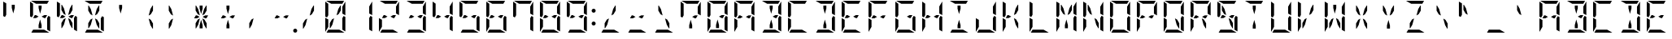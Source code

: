 SplineFontDB: 3.0
FontName: DSEG14ModernMini-Regular
FullName: DSEG14 Modern Mini-Regular
FamilyName: DSEG14 Modern Mini
Weight: Regular
Copyright: Created by Keshikan(https://twitter.com/keshinomi_88pro)\nwith FontForge 2.0 (http://fontforge.sf.net)
UComments: "2014-8-31: Created." 
Version: 0.2
ItalicAngle: 0
UnderlinePosition: -100
UnderlineWidth: 50
Ascent: 1000
Descent: 0
LayerCount: 2
Layer: 0 0 "+gMyXYgAA"  1
Layer: 1 0 "+Uk2XYgAA"  0
XUID: [1021 682 390630330 14528854]
FSType: 8
OS2Version: 0
OS2_WeightWidthSlopeOnly: 0
OS2_UseTypoMetrics: 1
CreationTime: 1409488158
ModificationTime: 1437371975
PfmFamily: 17
TTFWeight: 400
TTFWidth: 5
LineGap: 90
VLineGap: 0
OS2TypoAscent: 0
OS2TypoAOffset: 1
OS2TypoDescent: 0
OS2TypoDOffset: 1
OS2TypoLinegap: 90
OS2WinAscent: 0
OS2WinAOffset: 1
OS2WinDescent: 0
OS2WinDOffset: 1
HheadAscent: 0
HheadAOffset: 1
HheadDescent: 0
HheadDOffset: 1
OS2Vendor: 'PfEd'
MarkAttachClasses: 1
DEI: 91125
LangName: 1033 "Created by Keshikan+AAoA-with FontForge 2.0 (http://fontforge.sf.net)" "" "" "" "" "Version 0.1" "" "" "" "Keshikan(Twitter:@keshinomi_88pro)" "" "" "http://www.keshikan.net" "" "" "" "" "" "" "DSEG14 12:34" 
Encoding: ISO8859-1
UnicodeInterp: none
NameList: Adobe Glyph List
DisplaySize: -48
AntiAlias: 1
FitToEm: 1
WinInfo: 0 24 8
BeginPrivate: 0
EndPrivate
BeginChars: 256 91

StartChar: zero
Encoding: 48 48 0
Width: 816
VWidth: 200
Flags: HW
LayerCount: 2
Fore
SplineSet
624 782 m 1
 624 815 l 1
 715 972 l 2
 716 968 717 963 717 959 c 2
 717 546 l 1
 624 600 l 1
 624 607 l 1
 624 782 l 1
717 493 m 1
 717 41 l 2
 717 40 717 40 717 39 c 2
 624 93 l 1
 624 93 l 1
 624 95 l 1
 624 103 l 1
 624 139 l 1
 624 218 l 1
 624 454 l 1
 624 454 l 1
 664 523 l 1
 717 493 l 1
99 507 m 1
 99 959 l 2
 99 960 99 960 99 961 c 2
 192 907 l 1
 192 907 l 1
 192 905 l 1
 192 895 l 1
 192 861 l 1
 192 782 l 1
 192 578 l 1
 192 546 l 1
 152 477 l 1
 99 507 l 1
192 218 m 1
 192 185 l 1
 101 28 l 2
 100 32 99 37 99 41 c 2
 99 454 l 1
 147 426 l 1
 169 413 l 1
 169 414 l 1
 192 400 l 1
 192 218 l 1
445 548 m 1
 499 751 l 1
 563 861 l 1
 578 861 l 1
 578 702 l 1
 511 586 l 1
 445 548 l 1
532 93 m 1
 689 2 l 2
 685 1 680 0 676 0 c 2
 140 0 l 2
 139 0 139 0 138 0 c 2
 192 93 l 1
 192 93 l 1
 195 93 l 1
 226 93 l 1
 362 93 l 1
 454 93 l 1
 532 93 l 1
284 907 m 1
 127 998 l 2
 131 999 136 1000 140 1000 c 2
 676 1000 l 2
 677 1000 677 1000 678 1000 c 2
 624 907 l 1
 624 907 l 1
 621 907 l 1
 590 907 l 1
 454 907 l 1
 362 907 l 1
 284 907 l 1
371 452 m 1
 317 249 l 1
 253 139 l 1
 238 139 l 1
 238 298 l 1
 305 414 l 1
 371 452 l 1
EndSplineSet
EndChar

StartChar: eight
Encoding: 56 56 1
Width: 816
VWidth: 200
Flags: HW
LayerCount: 2
Fore
SplineSet
624 782 m 1
 624 815 l 1
 715 972 l 2
 716 968 717 963 717 959 c 2
 717 546 l 1
 624 600 l 1
 624 607 l 1
 624 782 l 1
535 546 m 1
 624 546 l 1
 571 454 l 1
 535 454 l 1
 454 500 l 1
 535 546 l 1
281 454 m 1
 238 454 l 1
 192 454 l 1
 245 546 l 1
 281 546 l 1
 362 500 l 1
 281 454 l 1
717 493 m 1
 717 41 l 2
 717 40 717 40 717 39 c 2
 624 93 l 1
 624 93 l 1
 624 95 l 1
 624 103 l 1
 624 139 l 1
 624 218 l 1
 624 454 l 1
 624 454 l 1
 664 523 l 1
 717 493 l 1
99 507 m 1
 99 959 l 2
 99 960 99 960 99 961 c 2
 192 907 l 1
 192 907 l 1
 192 905 l 1
 192 895 l 1
 192 861 l 1
 192 782 l 1
 192 578 l 1
 192 546 l 1
 152 477 l 1
 99 507 l 1
192 218 m 1
 192 185 l 1
 101 28 l 2
 100 32 99 37 99 41 c 2
 99 454 l 1
 147 426 l 1
 169 413 l 1
 169 414 l 1
 192 400 l 1
 192 218 l 1
532 93 m 1
 689 2 l 2
 685 1 680 0 676 0 c 2
 140 0 l 2
 139 0 139 0 138 0 c 2
 192 93 l 1
 192 93 l 1
 195 93 l 1
 226 93 l 1
 362 93 l 1
 454 93 l 1
 532 93 l 1
284 907 m 1
 127 998 l 2
 131 999 136 1000 140 1000 c 2
 676 1000 l 2
 677 1000 677 1000 678 1000 c 2
 624 907 l 1
 624 907 l 1
 621 907 l 1
 590 907 l 1
 454 907 l 1
 362 907 l 1
 284 907 l 1
EndSplineSet
EndChar

StartChar: one
Encoding: 49 49 2
Width: 816
VWidth: 200
Flags: HW
LayerCount: 2
Fore
SplineSet
624 782 m 1
 624 815 l 1
 715 972 l 2
 716 968 717 963 717 959 c 2
 717 546 l 1
 624 600 l 1
 624 607 l 1
 624 782 l 1
717 493 m 1
 717 41 l 2
 717 40 717 40 717 39 c 2
 624 93 l 1
 624 93 l 1
 624 95 l 1
 624 103 l 1
 624 139 l 1
 624 218 l 1
 624 454 l 1
 624 454 l 1
 664 523 l 1
 717 493 l 1
EndSplineSet
EndChar

StartChar: two
Encoding: 50 50 3
Width: 816
VWidth: 200
Flags: HW
LayerCount: 2
Fore
SplineSet
624 782 m 1
 624 815 l 1
 715 972 l 2
 716 968 717 963 717 959 c 2
 717 546 l 1
 624 600 l 1
 624 607 l 1
 624 782 l 1
535 546 m 1
 624 546 l 1
 571 454 l 1
 535 454 l 1
 454 500 l 1
 535 546 l 1
281 454 m 1
 238 454 l 1
 192 454 l 1
 245 546 l 1
 281 546 l 1
 362 500 l 1
 281 454 l 1
192 218 m 1
 192 185 l 1
 101 28 l 2
 100 32 99 37 99 41 c 2
 99 454 l 1
 147 426 l 1
 169 413 l 1
 169 414 l 1
 192 400 l 1
 192 218 l 1
532 93 m 1
 689 2 l 2
 685 1 680 0 676 0 c 2
 140 0 l 2
 139 0 139 0 138 0 c 2
 192 93 l 1
 192 93 l 1
 195 93 l 1
 226 93 l 1
 362 93 l 1
 454 93 l 1
 532 93 l 1
284 907 m 1
 127 998 l 2
 131 999 136 1000 140 1000 c 2
 676 1000 l 2
 677 1000 677 1000 678 1000 c 2
 624 907 l 1
 624 907 l 1
 621 907 l 1
 590 907 l 1
 454 907 l 1
 362 907 l 1
 284 907 l 1
EndSplineSet
EndChar

StartChar: three
Encoding: 51 51 4
Width: 816
VWidth: 200
Flags: HW
LayerCount: 2
Fore
SplineSet
624 782 m 1
 624 815 l 1
 715 972 l 2
 716 968 717 963 717 959 c 2
 717 546 l 1
 624 600 l 1
 624 607 l 1
 624 782 l 1
535 546 m 1
 624 546 l 1
 571 454 l 1
 535 454 l 1
 454 500 l 1
 535 546 l 1
281 454 m 1
 238 454 l 1
 192 454 l 1
 245 546 l 1
 281 546 l 1
 362 500 l 1
 281 454 l 1
717 493 m 1
 717 41 l 2
 717 40 717 40 717 39 c 2
 624 93 l 1
 624 93 l 1
 624 95 l 1
 624 103 l 1
 624 139 l 1
 624 218 l 1
 624 454 l 1
 624 454 l 1
 664 523 l 1
 717 493 l 1
532 93 m 1
 689 2 l 2
 685 1 680 0 676 0 c 2
 140 0 l 2
 139 0 139 0 138 0 c 2
 192 93 l 1
 192 93 l 1
 195 93 l 1
 226 93 l 1
 362 93 l 1
 454 93 l 1
 532 93 l 1
284 907 m 1
 127 998 l 2
 131 999 136 1000 140 1000 c 2
 676 1000 l 2
 677 1000 677 1000 678 1000 c 2
 624 907 l 1
 624 907 l 1
 621 907 l 1
 590 907 l 1
 454 907 l 1
 362 907 l 1
 284 907 l 1
EndSplineSet
EndChar

StartChar: four
Encoding: 52 52 5
Width: 816
VWidth: 200
Flags: HW
LayerCount: 2
Fore
SplineSet
624 782 m 1
 624 815 l 1
 715 972 l 2
 716 968 717 963 717 959 c 2
 717 546 l 1
 624 600 l 1
 624 607 l 1
 624 782 l 1
535 546 m 1
 624 546 l 1
 571 454 l 1
 535 454 l 1
 454 500 l 1
 535 546 l 1
281 454 m 1
 238 454 l 1
 192 454 l 1
 245 546 l 1
 281 546 l 1
 362 500 l 1
 281 454 l 1
717 493 m 1
 717 41 l 2
 717 40 717 40 717 39 c 2
 624 93 l 1
 624 93 l 1
 624 95 l 1
 624 103 l 1
 624 139 l 1
 624 218 l 1
 624 454 l 1
 624 454 l 1
 664 523 l 1
 717 493 l 1
99 507 m 1
 99 959 l 2
 99 960 99 960 99 961 c 2
 192 907 l 1
 192 907 l 1
 192 905 l 1
 192 895 l 1
 192 861 l 1
 192 782 l 1
 192 578 l 1
 192 546 l 1
 152 477 l 1
 99 507 l 1
EndSplineSet
EndChar

StartChar: five
Encoding: 53 53 6
Width: 816
VWidth: 200
Flags: HW
LayerCount: 2
Fore
SplineSet
535 546 m 1
 624 546 l 1
 571 454 l 1
 535 454 l 1
 454 500 l 1
 535 546 l 1
281 454 m 1
 238 454 l 1
 192 454 l 1
 245 546 l 1
 281 546 l 1
 362 500 l 1
 281 454 l 1
717 493 m 1
 717 41 l 2
 717 40 717 40 717 39 c 2
 624 93 l 1
 624 93 l 1
 624 95 l 1
 624 103 l 1
 624 139 l 1
 624 218 l 1
 624 454 l 1
 624 454 l 1
 664 523 l 1
 717 493 l 1
99 507 m 1
 99 959 l 2
 99 960 99 960 99 961 c 2
 192 907 l 1
 192 907 l 1
 192 905 l 1
 192 895 l 1
 192 861 l 1
 192 782 l 1
 192 578 l 1
 192 546 l 1
 152 477 l 1
 99 507 l 1
532 93 m 1
 689 2 l 2
 685 1 680 0 676 0 c 2
 140 0 l 2
 139 0 139 0 138 0 c 2
 192 93 l 1
 192 93 l 1
 195 93 l 1
 226 93 l 1
 362 93 l 1
 454 93 l 1
 532 93 l 1
284 907 m 1
 127 998 l 2
 131 999 136 1000 140 1000 c 2
 676 1000 l 2
 677 1000 677 1000 678 1000 c 2
 624 907 l 1
 624 907 l 1
 621 907 l 1
 590 907 l 1
 454 907 l 1
 362 907 l 1
 284 907 l 1
EndSplineSet
EndChar

StartChar: six
Encoding: 54 54 7
Width: 816
VWidth: 200
Flags: HW
LayerCount: 2
Fore
SplineSet
535 546 m 1
 624 546 l 1
 571 454 l 1
 535 454 l 1
 454 500 l 1
 535 546 l 1
281 454 m 1
 238 454 l 1
 192 454 l 1
 245 546 l 1
 281 546 l 1
 362 500 l 1
 281 454 l 1
717 493 m 1
 717 41 l 2
 717 40 717 40 717 39 c 2
 624 93 l 1
 624 93 l 1
 624 95 l 1
 624 103 l 1
 624 139 l 1
 624 218 l 1
 624 454 l 1
 624 454 l 1
 664 523 l 1
 717 493 l 1
99 507 m 1
 99 959 l 2
 99 960 99 960 99 961 c 2
 192 907 l 1
 192 907 l 1
 192 905 l 1
 192 895 l 1
 192 861 l 1
 192 782 l 1
 192 578 l 1
 192 546 l 1
 152 477 l 1
 99 507 l 1
192 218 m 1
 192 185 l 1
 101 28 l 2
 100 32 99 37 99 41 c 2
 99 454 l 1
 147 426 l 1
 169 413 l 1
 169 414 l 1
 192 400 l 1
 192 218 l 1
532 93 m 1
 689 2 l 2
 685 1 680 0 676 0 c 2
 140 0 l 2
 139 0 139 0 138 0 c 2
 192 93 l 1
 192 93 l 1
 195 93 l 1
 226 93 l 1
 362 93 l 1
 454 93 l 1
 532 93 l 1
284 907 m 1
 127 998 l 2
 131 999 136 1000 140 1000 c 2
 676 1000 l 2
 677 1000 677 1000 678 1000 c 2
 624 907 l 1
 624 907 l 1
 621 907 l 1
 590 907 l 1
 454 907 l 1
 362 907 l 1
 284 907 l 1
EndSplineSet
EndChar

StartChar: seven
Encoding: 55 55 8
Width: 816
VWidth: 200
Flags: HW
LayerCount: 2
Fore
SplineSet
624 782 m 1
 624 815 l 1
 715 972 l 2
 716 968 717 963 717 959 c 2
 717 546 l 1
 624 600 l 1
 624 607 l 1
 624 782 l 1
717 493 m 1
 717 41 l 2
 717 40 717 40 717 39 c 2
 624 93 l 1
 624 93 l 1
 624 95 l 1
 624 103 l 1
 624 139 l 1
 624 218 l 1
 624 454 l 1
 624 454 l 1
 664 523 l 1
 717 493 l 1
99 507 m 1
 99 959 l 2
 99 960 99 960 99 961 c 2
 192 907 l 1
 192 907 l 1
 192 905 l 1
 192 895 l 1
 192 861 l 1
 192 782 l 1
 192 578 l 1
 192 546 l 1
 152 477 l 1
 99 507 l 1
284 907 m 1
 127 998 l 2
 131 999 136 1000 140 1000 c 2
 676 1000 l 2
 677 1000 677 1000 678 1000 c 2
 624 907 l 1
 624 907 l 1
 621 907 l 1
 590 907 l 1
 454 907 l 1
 362 907 l 1
 284 907 l 1
EndSplineSet
EndChar

StartChar: nine
Encoding: 57 57 9
Width: 816
VWidth: 200
Flags: HW
LayerCount: 2
Fore
SplineSet
624 782 m 1
 624 815 l 1
 715 972 l 2
 716 968 717 963 717 959 c 2
 717 546 l 1
 624 600 l 1
 624 607 l 1
 624 782 l 1
535 546 m 1
 624 546 l 1
 571 454 l 1
 535 454 l 1
 454 500 l 1
 535 546 l 1
281 454 m 1
 238 454 l 1
 192 454 l 1
 245 546 l 1
 281 546 l 1
 362 500 l 1
 281 454 l 1
717 493 m 1
 717 41 l 2
 717 40 717 40 717 39 c 2
 624 93 l 1
 624 93 l 1
 624 95 l 1
 624 103 l 1
 624 139 l 1
 624 218 l 1
 624 454 l 1
 624 454 l 1
 664 523 l 1
 717 493 l 1
99 507 m 1
 99 959 l 2
 99 960 99 960 99 961 c 2
 192 907 l 1
 192 907 l 1
 192 905 l 1
 192 895 l 1
 192 861 l 1
 192 782 l 1
 192 578 l 1
 192 546 l 1
 152 477 l 1
 99 507 l 1
532 93 m 1
 689 2 l 2
 685 1 680 0 676 0 c 2
 140 0 l 2
 139 0 139 0 138 0 c 2
 192 93 l 1
 192 93 l 1
 195 93 l 1
 226 93 l 1
 362 93 l 1
 454 93 l 1
 532 93 l 1
284 907 m 1
 127 998 l 2
 131 999 136 1000 140 1000 c 2
 676 1000 l 2
 677 1000 677 1000 678 1000 c 2
 624 907 l 1
 624 907 l 1
 621 907 l 1
 590 907 l 1
 454 907 l 1
 362 907 l 1
 284 907 l 1
EndSplineSet
EndChar

StartChar: A
Encoding: 65 65 10
Width: 816
VWidth: 200
Flags: HW
LayerCount: 2
Fore
SplineSet
624 782 m 1
 624 815 l 1
 715 972 l 2
 716 968 717 963 717 959 c 2
 717 546 l 1
 624 600 l 1
 624 607 l 1
 624 782 l 1
535 546 m 1
 624 546 l 1
 571 454 l 1
 535 454 l 1
 454 500 l 1
 535 546 l 1
281 454 m 1
 238 454 l 1
 192 454 l 1
 245 546 l 1
 281 546 l 1
 362 500 l 1
 281 454 l 1
717 493 m 1
 717 41 l 2
 717 40 717 40 717 39 c 2
 624 93 l 1
 624 93 l 1
 624 95 l 1
 624 103 l 1
 624 139 l 1
 624 218 l 1
 624 454 l 1
 624 454 l 1
 664 523 l 1
 717 493 l 1
99 507 m 1
 99 959 l 2
 99 960 99 960 99 961 c 2
 192 907 l 1
 192 907 l 1
 192 905 l 1
 192 895 l 1
 192 861 l 1
 192 782 l 1
 192 578 l 1
 192 546 l 1
 152 477 l 1
 99 507 l 1
192 218 m 1
 192 185 l 1
 101 28 l 2
 100 32 99 37 99 41 c 2
 99 454 l 1
 147 426 l 1
 169 413 l 1
 169 414 l 1
 192 400 l 1
 192 218 l 1
284 907 m 1
 127 998 l 2
 131 999 136 1000 140 1000 c 2
 676 1000 l 2
 677 1000 677 1000 678 1000 c 2
 624 907 l 1
 624 907 l 1
 621 907 l 1
 590 907 l 1
 454 907 l 1
 362 907 l 1
 284 907 l 1
EndSplineSet
EndChar

StartChar: B
Encoding: 66 66 11
Width: 816
VWidth: 200
Flags: HW
LayerCount: 2
Fore
SplineSet
624 782 m 1
 624 815 l 1
 715 972 l 2
 716 968 717 963 717 959 c 2
 717 546 l 1
 624 600 l 1
 624 607 l 1
 624 782 l 1
535 546 m 1
 624 546 l 1
 571 454 l 1
 535 454 l 1
 454 500 l 1
 535 546 l 1
717 493 m 1
 717 41 l 2
 717 40 717 40 717 39 c 2
 624 93 l 1
 624 93 l 1
 624 95 l 1
 624 103 l 1
 624 139 l 1
 624 218 l 1
 624 454 l 1
 624 454 l 1
 664 523 l 1
 717 493 l 1
362 763 m 1
 362 861 l 1
 454 861 l 1
 454 763 l 1
 408 590 l 1
 362 763 l 1
532 93 m 1
 689 2 l 2
 685 1 680 0 676 0 c 2
 140 0 l 2
 139 0 139 0 138 0 c 2
 192 93 l 1
 192 93 l 1
 195 93 l 1
 226 93 l 1
 362 93 l 1
 454 93 l 1
 532 93 l 1
284 907 m 1
 127 998 l 2
 131 999 136 1000 140 1000 c 2
 676 1000 l 2
 677 1000 677 1000 678 1000 c 2
 624 907 l 1
 624 907 l 1
 621 907 l 1
 590 907 l 1
 454 907 l 1
 362 907 l 1
 284 907 l 1
454 237 m 1
 454 139 l 1
 362 139 l 1
 362 237 l 1
 408 410 l 1
 454 237 l 1
EndSplineSet
EndChar

StartChar: C
Encoding: 67 67 12
Width: 816
VWidth: 200
Flags: HW
LayerCount: 2
Fore
SplineSet
99 507 m 1
 99 959 l 2
 99 960 99 960 99 961 c 2
 192 907 l 1
 192 907 l 1
 192 905 l 1
 192 895 l 1
 192 861 l 1
 192 782 l 1
 192 578 l 1
 192 546 l 1
 152 477 l 1
 99 507 l 1
192 218 m 1
 192 185 l 1
 101 28 l 2
 100 32 99 37 99 41 c 2
 99 454 l 1
 147 426 l 1
 169 413 l 1
 169 414 l 1
 192 400 l 1
 192 218 l 1
532 93 m 1
 689 2 l 2
 685 1 680 0 676 0 c 2
 140 0 l 2
 139 0 139 0 138 0 c 2
 192 93 l 1
 192 93 l 1
 195 93 l 1
 226 93 l 1
 362 93 l 1
 454 93 l 1
 532 93 l 1
284 907 m 1
 127 998 l 2
 131 999 136 1000 140 1000 c 2
 676 1000 l 2
 677 1000 677 1000 678 1000 c 2
 624 907 l 1
 624 907 l 1
 621 907 l 1
 590 907 l 1
 454 907 l 1
 362 907 l 1
 284 907 l 1
EndSplineSet
EndChar

StartChar: D
Encoding: 68 68 13
Width: 816
VWidth: 200
Flags: HW
LayerCount: 2
Fore
SplineSet
624 782 m 1
 624 815 l 1
 715 972 l 2
 716 968 717 963 717 959 c 2
 717 546 l 1
 624 600 l 1
 624 607 l 1
 624 782 l 1
717 493 m 1
 717 41 l 2
 717 40 717 40 717 39 c 2
 624 93 l 1
 624 93 l 1
 624 95 l 1
 624 103 l 1
 624 139 l 1
 624 218 l 1
 624 454 l 1
 624 454 l 1
 664 523 l 1
 717 493 l 1
362 763 m 1
 362 861 l 1
 454 861 l 1
 454 763 l 1
 408 590 l 1
 362 763 l 1
532 93 m 1
 689 2 l 2
 685 1 680 0 676 0 c 2
 140 0 l 2
 139 0 139 0 138 0 c 2
 192 93 l 1
 192 93 l 1
 195 93 l 1
 226 93 l 1
 362 93 l 1
 454 93 l 1
 532 93 l 1
284 907 m 1
 127 998 l 2
 131 999 136 1000 140 1000 c 2
 676 1000 l 2
 677 1000 677 1000 678 1000 c 2
 624 907 l 1
 624 907 l 1
 621 907 l 1
 590 907 l 1
 454 907 l 1
 362 907 l 1
 284 907 l 1
454 237 m 1
 454 139 l 1
 362 139 l 1
 362 237 l 1
 408 410 l 1
 454 237 l 1
EndSplineSet
EndChar

StartChar: E
Encoding: 69 69 14
Width: 816
VWidth: 200
Flags: HW
LayerCount: 2
Fore
SplineSet
535 546 m 1
 624 546 l 1
 571 454 l 1
 535 454 l 1
 454 500 l 1
 535 546 l 1
281 454 m 1
 238 454 l 1
 192 454 l 1
 245 546 l 1
 281 546 l 1
 362 500 l 1
 281 454 l 1
99 507 m 1
 99 959 l 2
 99 960 99 960 99 961 c 2
 192 907 l 1
 192 907 l 1
 192 905 l 1
 192 895 l 1
 192 861 l 1
 192 782 l 1
 192 578 l 1
 192 546 l 1
 152 477 l 1
 99 507 l 1
192 218 m 1
 192 185 l 1
 101 28 l 2
 100 32 99 37 99 41 c 2
 99 454 l 1
 147 426 l 1
 169 413 l 1
 169 414 l 1
 192 400 l 1
 192 218 l 1
532 93 m 1
 689 2 l 2
 685 1 680 0 676 0 c 2
 140 0 l 2
 139 0 139 0 138 0 c 2
 192 93 l 1
 192 93 l 1
 195 93 l 1
 226 93 l 1
 362 93 l 1
 454 93 l 1
 532 93 l 1
284 907 m 1
 127 998 l 2
 131 999 136 1000 140 1000 c 2
 676 1000 l 2
 677 1000 677 1000 678 1000 c 2
 624 907 l 1
 624 907 l 1
 621 907 l 1
 590 907 l 1
 454 907 l 1
 362 907 l 1
 284 907 l 1
EndSplineSet
EndChar

StartChar: F
Encoding: 70 70 15
Width: 816
VWidth: 200
Flags: HW
LayerCount: 2
Fore
SplineSet
535 546 m 1
 624 546 l 1
 571 454 l 1
 535 454 l 1
 454 500 l 1
 535 546 l 1
281 454 m 1
 238 454 l 1
 192 454 l 1
 245 546 l 1
 281 546 l 1
 362 500 l 1
 281 454 l 1
99 507 m 1
 99 959 l 2
 99 960 99 960 99 961 c 2
 192 907 l 1
 192 907 l 1
 192 905 l 1
 192 895 l 1
 192 861 l 1
 192 782 l 1
 192 578 l 1
 192 546 l 1
 152 477 l 1
 99 507 l 1
192 218 m 1
 192 185 l 1
 101 28 l 2
 100 32 99 37 99 41 c 2
 99 454 l 1
 147 426 l 1
 169 413 l 1
 169 414 l 1
 192 400 l 1
 192 218 l 1
284 907 m 1
 127 998 l 2
 131 999 136 1000 140 1000 c 2
 676 1000 l 2
 677 1000 677 1000 678 1000 c 2
 624 907 l 1
 624 907 l 1
 621 907 l 1
 590 907 l 1
 454 907 l 1
 362 907 l 1
 284 907 l 1
EndSplineSet
EndChar

StartChar: G
Encoding: 71 71 16
Width: 816
VWidth: 200
Flags: HW
LayerCount: 2
Fore
SplineSet
535 546 m 1
 624 546 l 1
 571 454 l 1
 535 454 l 1
 454 500 l 1
 535 546 l 1
717 493 m 1
 717 41 l 2
 717 40 717 40 717 39 c 2
 624 93 l 1
 624 93 l 1
 624 95 l 1
 624 103 l 1
 624 139 l 1
 624 218 l 1
 624 454 l 1
 624 454 l 1
 664 523 l 1
 717 493 l 1
99 507 m 1
 99 959 l 2
 99 960 99 960 99 961 c 2
 192 907 l 1
 192 907 l 1
 192 905 l 1
 192 895 l 1
 192 861 l 1
 192 782 l 1
 192 578 l 1
 192 546 l 1
 152 477 l 1
 99 507 l 1
192 218 m 1
 192 185 l 1
 101 28 l 2
 100 32 99 37 99 41 c 2
 99 454 l 1
 147 426 l 1
 169 413 l 1
 169 414 l 1
 192 400 l 1
 192 218 l 1
532 93 m 1
 689 2 l 2
 685 1 680 0 676 0 c 2
 140 0 l 2
 139 0 139 0 138 0 c 2
 192 93 l 1
 192 93 l 1
 195 93 l 1
 226 93 l 1
 362 93 l 1
 454 93 l 1
 532 93 l 1
284 907 m 1
 127 998 l 2
 131 999 136 1000 140 1000 c 2
 676 1000 l 2
 677 1000 677 1000 678 1000 c 2
 624 907 l 1
 624 907 l 1
 621 907 l 1
 590 907 l 1
 454 907 l 1
 362 907 l 1
 284 907 l 1
EndSplineSet
EndChar

StartChar: H
Encoding: 72 72 17
Width: 816
VWidth: 200
Flags: HW
LayerCount: 2
Fore
SplineSet
624 782 m 1
 624 815 l 1
 715 972 l 2
 716 968 717 963 717 959 c 2
 717 546 l 1
 624 600 l 1
 624 607 l 1
 624 782 l 1
535 546 m 1
 624 546 l 1
 571 454 l 1
 535 454 l 1
 454 500 l 1
 535 546 l 1
281 454 m 1
 238 454 l 1
 192 454 l 1
 245 546 l 1
 281 546 l 1
 362 500 l 1
 281 454 l 1
717 493 m 1
 717 41 l 2
 717 40 717 40 717 39 c 2
 624 93 l 1
 624 93 l 1
 624 95 l 1
 624 103 l 1
 624 139 l 1
 624 218 l 1
 624 454 l 1
 624 454 l 1
 664 523 l 1
 717 493 l 1
99 507 m 1
 99 959 l 2
 99 960 99 960 99 961 c 2
 192 907 l 1
 192 907 l 1
 192 905 l 1
 192 895 l 1
 192 861 l 1
 192 782 l 1
 192 578 l 1
 192 546 l 1
 152 477 l 1
 99 507 l 1
192 218 m 1
 192 185 l 1
 101 28 l 2
 100 32 99 37 99 41 c 2
 99 454 l 1
 147 426 l 1
 169 413 l 1
 169 414 l 1
 192 400 l 1
 192 218 l 1
EndSplineSet
EndChar

StartChar: I
Encoding: 73 73 18
Width: 816
VWidth: 200
Flags: HW
LayerCount: 2
Fore
SplineSet
362 763 m 1
 362 861 l 1
 454 861 l 1
 454 763 l 1
 408 590 l 1
 362 763 l 1
532 93 m 1
 689 2 l 2
 685 1 680 0 676 0 c 2
 140 0 l 2
 139 0 139 0 138 0 c 2
 192 93 l 1
 192 93 l 1
 195 93 l 1
 226 93 l 1
 362 93 l 1
 454 93 l 1
 532 93 l 1
284 907 m 1
 127 998 l 2
 131 999 136 1000 140 1000 c 2
 676 1000 l 2
 677 1000 677 1000 678 1000 c 2
 624 907 l 1
 624 907 l 1
 621 907 l 1
 590 907 l 1
 454 907 l 1
 362 907 l 1
 284 907 l 1
454 237 m 1
 454 139 l 1
 362 139 l 1
 362 237 l 1
 408 410 l 1
 454 237 l 1
EndSplineSet
EndChar

StartChar: J
Encoding: 74 74 19
Width: 816
VWidth: 200
Flags: HW
LayerCount: 2
Fore
SplineSet
624 782 m 1
 624 815 l 1
 715 972 l 2
 716 968 717 963 717 959 c 2
 717 546 l 1
 624 600 l 1
 624 607 l 1
 624 782 l 1
717 493 m 1
 717 41 l 2
 717 40 717 40 717 39 c 2
 624 93 l 1
 624 93 l 1
 624 95 l 1
 624 103 l 1
 624 139 l 1
 624 218 l 1
 624 454 l 1
 624 454 l 1
 664 523 l 1
 717 493 l 1
192 218 m 1
 192 185 l 1
 101 28 l 2
 100 32 99 37 99 41 c 2
 99 454 l 1
 147 426 l 1
 169 413 l 1
 169 414 l 1
 192 400 l 1
 192 218 l 1
532 93 m 1
 689 2 l 2
 685 1 680 0 676 0 c 2
 140 0 l 2
 139 0 139 0 138 0 c 2
 192 93 l 1
 192 93 l 1
 195 93 l 1
 226 93 l 1
 362 93 l 1
 454 93 l 1
 532 93 l 1
EndSplineSet
EndChar

StartChar: K
Encoding: 75 75 20
Width: 816
VWidth: 200
Flags: HW
LayerCount: 2
Fore
SplineSet
281 454 m 1
 238 454 l 1
 192 454 l 1
 245 546 l 1
 281 546 l 1
 362 500 l 1
 281 454 l 1
99 507 m 1
 99 959 l 2
 99 960 99 960 99 961 c 2
 192 907 l 1
 192 907 l 1
 192 905 l 1
 192 895 l 1
 192 861 l 1
 192 782 l 1
 192 578 l 1
 192 546 l 1
 152 477 l 1
 99 507 l 1
192 218 m 1
 192 185 l 1
 101 28 l 2
 100 32 99 37 99 41 c 2
 99 454 l 1
 147 426 l 1
 169 413 l 1
 169 414 l 1
 192 400 l 1
 192 218 l 1
445 548 m 1
 499 751 l 1
 563 861 l 1
 578 861 l 1
 578 702 l 1
 511 586 l 1
 445 548 l 1
578 298 m 1
 578 139 l 1
 563 139 l 1
 499 249 l 1
 445 452 l 1
 511 414 l 1
 578 298 l 1
EndSplineSet
EndChar

StartChar: L
Encoding: 76 76 21
Width: 816
VWidth: 200
Flags: HW
LayerCount: 2
Fore
SplineSet
99 507 m 1
 99 959 l 2
 99 960 99 960 99 961 c 2
 192 907 l 1
 192 907 l 1
 192 905 l 1
 192 895 l 1
 192 861 l 1
 192 782 l 1
 192 578 l 1
 192 546 l 1
 152 477 l 1
 99 507 l 1
192 218 m 1
 192 185 l 1
 101 28 l 2
 100 32 99 37 99 41 c 2
 99 454 l 1
 147 426 l 1
 169 413 l 1
 169 414 l 1
 192 400 l 1
 192 218 l 1
532 93 m 1
 689 2 l 2
 685 1 680 0 676 0 c 2
 140 0 l 2
 139 0 139 0 138 0 c 2
 192 93 l 1
 192 93 l 1
 195 93 l 1
 226 93 l 1
 362 93 l 1
 454 93 l 1
 532 93 l 1
EndSplineSet
EndChar

StartChar: M
Encoding: 77 77 22
Width: 816
VWidth: 200
Flags: HW
LayerCount: 2
Fore
SplineSet
624 782 m 1
 624 815 l 1
 715 972 l 2
 716 968 717 963 717 959 c 2
 717 546 l 1
 624 600 l 1
 624 607 l 1
 624 782 l 1
238 861 m 1
 253 861 l 1
 317 751 l 1
 371 548 l 1
 305 586 l 1
 238 702 l 1
 238 861 l 1
717 493 m 1
 717 41 l 2
 717 40 717 40 717 39 c 2
 624 93 l 1
 624 93 l 1
 624 95 l 1
 624 103 l 1
 624 139 l 1
 624 218 l 1
 624 454 l 1
 624 454 l 1
 664 523 l 1
 717 493 l 1
99 507 m 1
 99 959 l 2
 99 960 99 960 99 961 c 2
 192 907 l 1
 192 907 l 1
 192 905 l 1
 192 895 l 1
 192 861 l 1
 192 782 l 1
 192 578 l 1
 192 546 l 1
 152 477 l 1
 99 507 l 1
192 218 m 1
 192 185 l 1
 101 28 l 2
 100 32 99 37 99 41 c 2
 99 454 l 1
 147 426 l 1
 169 413 l 1
 169 414 l 1
 192 400 l 1
 192 218 l 1
445 548 m 1
 499 751 l 1
 563 861 l 1
 578 861 l 1
 578 702 l 1
 511 586 l 1
 445 548 l 1
454 237 m 1
 454 139 l 1
 362 139 l 1
 362 237 l 1
 408 410 l 1
 454 237 l 1
EndSplineSet
EndChar

StartChar: N
Encoding: 78 78 23
Width: 816
VWidth: 200
Flags: HW
LayerCount: 2
Fore
SplineSet
624 782 m 1
 624 815 l 1
 715 972 l 2
 716 968 717 963 717 959 c 2
 717 546 l 1
 624 600 l 1
 624 607 l 1
 624 782 l 1
238 861 m 1
 253 861 l 1
 317 751 l 1
 371 548 l 1
 305 586 l 1
 238 702 l 1
 238 861 l 1
717 493 m 1
 717 41 l 2
 717 40 717 40 717 39 c 2
 624 93 l 1
 624 93 l 1
 624 95 l 1
 624 103 l 1
 624 139 l 1
 624 218 l 1
 624 454 l 1
 624 454 l 1
 664 523 l 1
 717 493 l 1
99 507 m 1
 99 959 l 2
 99 960 99 960 99 961 c 2
 192 907 l 1
 192 907 l 1
 192 905 l 1
 192 895 l 1
 192 861 l 1
 192 782 l 1
 192 578 l 1
 192 546 l 1
 152 477 l 1
 99 507 l 1
192 218 m 1
 192 185 l 1
 101 28 l 2
 100 32 99 37 99 41 c 2
 99 454 l 1
 147 426 l 1
 169 413 l 1
 169 414 l 1
 192 400 l 1
 192 218 l 1
578 298 m 1
 578 139 l 1
 563 139 l 1
 499 249 l 1
 445 452 l 1
 511 414 l 1
 578 298 l 1
EndSplineSet
EndChar

StartChar: O
Encoding: 79 79 24
Width: 816
VWidth: 200
Flags: HW
LayerCount: 2
Fore
SplineSet
624 782 m 1
 624 815 l 1
 715 972 l 2
 716 968 717 963 717 959 c 2
 717 546 l 1
 624 600 l 1
 624 607 l 1
 624 782 l 1
717 493 m 1
 717 41 l 2
 717 40 717 40 717 39 c 2
 624 93 l 1
 624 93 l 1
 624 95 l 1
 624 103 l 1
 624 139 l 1
 624 218 l 1
 624 454 l 1
 624 454 l 1
 664 523 l 1
 717 493 l 1
99 507 m 1
 99 959 l 2
 99 960 99 960 99 961 c 2
 192 907 l 1
 192 907 l 1
 192 905 l 1
 192 895 l 1
 192 861 l 1
 192 782 l 1
 192 578 l 1
 192 546 l 1
 152 477 l 1
 99 507 l 1
192 218 m 1
 192 185 l 1
 101 28 l 2
 100 32 99 37 99 41 c 2
 99 454 l 1
 147 426 l 1
 169 413 l 1
 169 414 l 1
 192 400 l 1
 192 218 l 1
532 93 m 1
 689 2 l 2
 685 1 680 0 676 0 c 2
 140 0 l 2
 139 0 139 0 138 0 c 2
 192 93 l 1
 192 93 l 1
 195 93 l 1
 226 93 l 1
 362 93 l 1
 454 93 l 1
 532 93 l 1
284 907 m 1
 127 998 l 2
 131 999 136 1000 140 1000 c 2
 676 1000 l 2
 677 1000 677 1000 678 1000 c 2
 624 907 l 1
 624 907 l 1
 621 907 l 1
 590 907 l 1
 454 907 l 1
 362 907 l 1
 284 907 l 1
EndSplineSet
EndChar

StartChar: P
Encoding: 80 80 25
Width: 816
VWidth: 200
Flags: HW
LayerCount: 2
Fore
SplineSet
624 782 m 1
 624 815 l 1
 715 972 l 2
 716 968 717 963 717 959 c 2
 717 546 l 1
 624 600 l 1
 624 607 l 1
 624 782 l 1
535 546 m 1
 624 546 l 1
 571 454 l 1
 535 454 l 1
 454 500 l 1
 535 546 l 1
281 454 m 1
 238 454 l 1
 192 454 l 1
 245 546 l 1
 281 546 l 1
 362 500 l 1
 281 454 l 1
99 507 m 1
 99 959 l 2
 99 960 99 960 99 961 c 2
 192 907 l 1
 192 907 l 1
 192 905 l 1
 192 895 l 1
 192 861 l 1
 192 782 l 1
 192 578 l 1
 192 546 l 1
 152 477 l 1
 99 507 l 1
192 218 m 1
 192 185 l 1
 101 28 l 2
 100 32 99 37 99 41 c 2
 99 454 l 1
 147 426 l 1
 169 413 l 1
 169 414 l 1
 192 400 l 1
 192 218 l 1
284 907 m 1
 127 998 l 2
 131 999 136 1000 140 1000 c 2
 676 1000 l 2
 677 1000 677 1000 678 1000 c 2
 624 907 l 1
 624 907 l 1
 621 907 l 1
 590 907 l 1
 454 907 l 1
 362 907 l 1
 284 907 l 1
EndSplineSet
EndChar

StartChar: Q
Encoding: 81 81 26
Width: 816
VWidth: 200
Flags: HW
LayerCount: 2
Fore
SplineSet
624 782 m 1
 624 815 l 1
 715 972 l 2
 716 968 717 963 717 959 c 2
 717 546 l 1
 624 600 l 1
 624 607 l 1
 624 782 l 1
717 493 m 1
 717 41 l 2
 717 40 717 40 717 39 c 2
 624 93 l 1
 624 93 l 1
 624 95 l 1
 624 103 l 1
 624 139 l 1
 624 218 l 1
 624 454 l 1
 624 454 l 1
 664 523 l 1
 717 493 l 1
99 507 m 1
 99 959 l 2
 99 960 99 960 99 961 c 2
 192 907 l 1
 192 907 l 1
 192 905 l 1
 192 895 l 1
 192 861 l 1
 192 782 l 1
 192 578 l 1
 192 546 l 1
 152 477 l 1
 99 507 l 1
192 218 m 1
 192 185 l 1
 101 28 l 2
 100 32 99 37 99 41 c 2
 99 454 l 1
 147 426 l 1
 169 413 l 1
 169 414 l 1
 192 400 l 1
 192 218 l 1
578 298 m 1
 578 139 l 1
 563 139 l 1
 499 249 l 1
 445 452 l 1
 511 414 l 1
 578 298 l 1
532 93 m 1
 689 2 l 2
 685 1 680 0 676 0 c 2
 140 0 l 2
 139 0 139 0 138 0 c 2
 192 93 l 1
 192 93 l 1
 195 93 l 1
 226 93 l 1
 362 93 l 1
 454 93 l 1
 532 93 l 1
284 907 m 1
 127 998 l 2
 131 999 136 1000 140 1000 c 2
 676 1000 l 2
 677 1000 677 1000 678 1000 c 2
 624 907 l 1
 624 907 l 1
 621 907 l 1
 590 907 l 1
 454 907 l 1
 362 907 l 1
 284 907 l 1
EndSplineSet
EndChar

StartChar: R
Encoding: 82 82 27
Width: 816
VWidth: 200
Flags: HW
LayerCount: 2
Fore
SplineSet
624 782 m 1
 624 815 l 1
 715 972 l 2
 716 968 717 963 717 959 c 2
 717 546 l 1
 624 600 l 1
 624 607 l 1
 624 782 l 1
535 546 m 1
 624 546 l 1
 571 454 l 1
 535 454 l 1
 454 500 l 1
 535 546 l 1
281 454 m 1
 238 454 l 1
 192 454 l 1
 245 546 l 1
 281 546 l 1
 362 500 l 1
 281 454 l 1
99 507 m 1
 99 959 l 2
 99 960 99 960 99 961 c 2
 192 907 l 1
 192 907 l 1
 192 905 l 1
 192 895 l 1
 192 861 l 1
 192 782 l 1
 192 578 l 1
 192 546 l 1
 152 477 l 1
 99 507 l 1
192 218 m 1
 192 185 l 1
 101 28 l 2
 100 32 99 37 99 41 c 2
 99 454 l 1
 147 426 l 1
 169 413 l 1
 169 414 l 1
 192 400 l 1
 192 218 l 1
578 298 m 1
 578 139 l 1
 563 139 l 1
 499 249 l 1
 445 452 l 1
 511 414 l 1
 578 298 l 1
284 907 m 1
 127 998 l 2
 131 999 136 1000 140 1000 c 2
 676 1000 l 2
 677 1000 677 1000 678 1000 c 2
 624 907 l 1
 624 907 l 1
 621 907 l 1
 590 907 l 1
 454 907 l 1
 362 907 l 1
 284 907 l 1
EndSplineSet
EndChar

StartChar: S
Encoding: 83 83 28
Width: 816
VWidth: 200
Flags: HW
LayerCount: 2
Fore
SplineSet
535 546 m 1
 624 546 l 1
 571 454 l 1
 535 454 l 1
 454 500 l 1
 535 546 l 1
281 454 m 1
 238 454 l 1
 192 454 l 1
 245 546 l 1
 281 546 l 1
 362 500 l 1
 281 454 l 1
238 861 m 1
 253 861 l 1
 317 751 l 1
 371 548 l 1
 305 586 l 1
 238 702 l 1
 238 861 l 1
717 493 m 1
 717 41 l 2
 717 40 717 40 717 39 c 2
 624 93 l 1
 624 93 l 1
 624 95 l 1
 624 103 l 1
 624 139 l 1
 624 218 l 1
 624 454 l 1
 624 454 l 1
 664 523 l 1
 717 493 l 1
99 507 m 1
 99 959 l 2
 99 960 99 960 99 961 c 2
 192 907 l 1
 192 907 l 1
 192 905 l 1
 192 895 l 1
 192 861 l 1
 192 782 l 1
 192 578 l 1
 192 546 l 1
 152 477 l 1
 99 507 l 1
578 298 m 1
 578 139 l 1
 563 139 l 1
 499 249 l 1
 445 452 l 1
 511 414 l 1
 578 298 l 1
532 93 m 1
 689 2 l 2
 685 1 680 0 676 0 c 2
 140 0 l 2
 139 0 139 0 138 0 c 2
 192 93 l 1
 192 93 l 1
 195 93 l 1
 226 93 l 1
 362 93 l 1
 454 93 l 1
 532 93 l 1
284 907 m 1
 127 998 l 2
 131 999 136 1000 140 1000 c 2
 676 1000 l 2
 677 1000 677 1000 678 1000 c 2
 624 907 l 1
 624 907 l 1
 621 907 l 1
 590 907 l 1
 454 907 l 1
 362 907 l 1
 284 907 l 1
EndSplineSet
EndChar

StartChar: T
Encoding: 84 84 29
Width: 816
VWidth: 200
Flags: HW
LayerCount: 2
Fore
SplineSet
362 763 m 1
 362 861 l 1
 454 861 l 1
 454 763 l 1
 408 590 l 1
 362 763 l 1
284 907 m 1
 127 998 l 2
 131 999 136 1000 140 1000 c 2
 676 1000 l 2
 677 1000 677 1000 678 1000 c 2
 624 907 l 1
 624 907 l 1
 621 907 l 1
 590 907 l 1
 454 907 l 1
 362 907 l 1
 284 907 l 1
454 237 m 1
 454 139 l 1
 362 139 l 1
 362 237 l 1
 408 410 l 1
 454 237 l 1
EndSplineSet
EndChar

StartChar: U
Encoding: 85 85 30
Width: 816
VWidth: 200
Flags: HW
LayerCount: 2
Fore
SplineSet
624 782 m 1
 624 815 l 1
 715 972 l 2
 716 968 717 963 717 959 c 2
 717 546 l 1
 624 600 l 1
 624 607 l 1
 624 782 l 1
717 493 m 1
 717 41 l 2
 717 40 717 40 717 39 c 2
 624 93 l 1
 624 93 l 1
 624 95 l 1
 624 103 l 1
 624 139 l 1
 624 218 l 1
 624 454 l 1
 624 454 l 1
 664 523 l 1
 717 493 l 1
99 507 m 1
 99 959 l 2
 99 960 99 960 99 961 c 2
 192 907 l 1
 192 907 l 1
 192 905 l 1
 192 895 l 1
 192 861 l 1
 192 782 l 1
 192 578 l 1
 192 546 l 1
 152 477 l 1
 99 507 l 1
192 218 m 1
 192 185 l 1
 101 28 l 2
 100 32 99 37 99 41 c 2
 99 454 l 1
 147 426 l 1
 169 413 l 1
 169 414 l 1
 192 400 l 1
 192 218 l 1
532 93 m 1
 689 2 l 2
 685 1 680 0 676 0 c 2
 140 0 l 2
 139 0 139 0 138 0 c 2
 192 93 l 1
 192 93 l 1
 195 93 l 1
 226 93 l 1
 362 93 l 1
 454 93 l 1
 532 93 l 1
EndSplineSet
EndChar

StartChar: V
Encoding: 86 86 31
Width: 816
VWidth: 200
Flags: HW
LayerCount: 2
Fore
SplineSet
99 507 m 1
 99 959 l 2
 99 960 99 960 99 961 c 2
 192 907 l 1
 192 907 l 1
 192 905 l 1
 192 895 l 1
 192 861 l 1
 192 782 l 1
 192 578 l 1
 192 546 l 1
 152 477 l 1
 99 507 l 1
192 218 m 1
 192 185 l 1
 101 28 l 2
 100 32 99 37 99 41 c 2
 99 454 l 1
 147 426 l 1
 169 413 l 1
 169 414 l 1
 192 400 l 1
 192 218 l 1
445 548 m 1
 499 751 l 1
 563 861 l 1
 578 861 l 1
 578 702 l 1
 511 586 l 1
 445 548 l 1
371 452 m 1
 317 249 l 1
 253 139 l 1
 238 139 l 1
 238 298 l 1
 305 414 l 1
 371 452 l 1
EndSplineSet
EndChar

StartChar: W
Encoding: 87 87 32
Width: 816
VWidth: 200
Flags: HW
LayerCount: 2
Fore
SplineSet
624 782 m 1
 624 815 l 1
 715 972 l 2
 716 968 717 963 717 959 c 2
 717 546 l 1
 624 600 l 1
 624 607 l 1
 624 782 l 1
717 493 m 1
 717 41 l 2
 717 40 717 40 717 39 c 2
 624 93 l 1
 624 93 l 1
 624 95 l 1
 624 103 l 1
 624 139 l 1
 624 218 l 1
 624 454 l 1
 624 454 l 1
 664 523 l 1
 717 493 l 1
99 507 m 1
 99 959 l 2
 99 960 99 960 99 961 c 2
 192 907 l 1
 192 907 l 1
 192 905 l 1
 192 895 l 1
 192 861 l 1
 192 782 l 1
 192 578 l 1
 192 546 l 1
 152 477 l 1
 99 507 l 1
192 218 m 1
 192 185 l 1
 101 28 l 2
 100 32 99 37 99 41 c 2
 99 454 l 1
 147 426 l 1
 169 413 l 1
 169 414 l 1
 192 400 l 1
 192 218 l 1
362 763 m 1
 362 861 l 1
 454 861 l 1
 454 763 l 1
 408 590 l 1
 362 763 l 1
578 298 m 1
 578 139 l 1
 563 139 l 1
 499 249 l 1
 445 452 l 1
 511 414 l 1
 578 298 l 1
371 452 m 1
 317 249 l 1
 253 139 l 1
 238 139 l 1
 238 298 l 1
 305 414 l 1
 371 452 l 1
EndSplineSet
EndChar

StartChar: X
Encoding: 88 88 33
Width: 816
VWidth: 200
Flags: HW
LayerCount: 2
Fore
SplineSet
238 861 m 1
 253 861 l 1
 317 751 l 1
 371 548 l 1
 305 586 l 1
 238 702 l 1
 238 861 l 1
445 548 m 1
 499 751 l 1
 563 861 l 1
 578 861 l 1
 578 702 l 1
 511 586 l 1
 445 548 l 1
578 298 m 1
 578 139 l 1
 563 139 l 1
 499 249 l 1
 445 452 l 1
 511 414 l 1
 578 298 l 1
371 452 m 1
 317 249 l 1
 253 139 l 1
 238 139 l 1
 238 298 l 1
 305 414 l 1
 371 452 l 1
EndSplineSet
EndChar

StartChar: Y
Encoding: 89 89 34
Width: 816
VWidth: 200
Flags: HW
LayerCount: 2
Fore
SplineSet
238 861 m 1
 253 861 l 1
 317 751 l 1
 371 548 l 1
 305 586 l 1
 238 702 l 1
 238 861 l 1
445 548 m 1
 499 751 l 1
 563 861 l 1
 578 861 l 1
 578 702 l 1
 511 586 l 1
 445 548 l 1
454 237 m 1
 454 139 l 1
 362 139 l 1
 362 237 l 1
 408 410 l 1
 454 237 l 1
EndSplineSet
EndChar

StartChar: Z
Encoding: 90 90 35
Width: 816
VWidth: 200
Flags: HW
LayerCount: 2
Fore
SplineSet
445 548 m 1
 499 751 l 1
 563 861 l 1
 578 861 l 1
 578 702 l 1
 511 586 l 1
 445 548 l 1
532 93 m 1
 689 2 l 2
 685 1 680 0 676 0 c 2
 140 0 l 2
 139 0 139 0 138 0 c 2
 192 93 l 1
 192 93 l 1
 195 93 l 1
 226 93 l 1
 362 93 l 1
 454 93 l 1
 532 93 l 1
284 907 m 1
 127 998 l 2
 131 999 136 1000 140 1000 c 2
 676 1000 l 2
 677 1000 677 1000 678 1000 c 2
 624 907 l 1
 624 907 l 1
 621 907 l 1
 590 907 l 1
 454 907 l 1
 362 907 l 1
 284 907 l 1
371 452 m 1
 317 249 l 1
 253 139 l 1
 238 139 l 1
 238 298 l 1
 305 414 l 1
 371 452 l 1
EndSplineSet
EndChar

StartChar: hyphen
Encoding: 45 45 36
Width: 816
VWidth: 200
Flags: HW
LayerCount: 2
Fore
SplineSet
535 546 m 1
 624 546 l 1
 571 454 l 1
 535 454 l 1
 454 500 l 1
 535 546 l 1
281 454 m 1
 238 454 l 1
 192 454 l 1
 245 546 l 1
 281 546 l 1
 362 500 l 1
 281 454 l 1
EndSplineSet
EndChar

StartChar: colon
Encoding: 58 58 37
Width: 200
VWidth: 0
Flags: HW
LayerCount: 2
Fore
SplineSet
162 693 m 0
 162 684 160 676 157 669 c 0
 154 662 150 655 144 649 c 0
 138 643 131 639 124 636 c 0
 117 633 109 631 100 631 c 0
 91 631 83 633 76 636 c 0
 69 639 62 643 56 649 c 0
 50 655 46 662 43 669 c 0
 40 676 38 684 38 693 c 0
 38 702 40 710 43 717 c 0
 46 724 50 730 56 736 c 0
 62 742 69 747 76 750 c 0
 83 753 91 754 100 754 c 0
 109 754 117 753 124 750 c 0
 131 747 138 742 144 736 c 0
 150 730 154 724 157 717 c 0
 160 710 162 702 162 693 c 0
162 281 m 0
 162 272 160 264 157 257 c 0
 154 250 150 243 144 237 c 0
 138 231 131 227 124 224 c 0
 117 221 109 219 100 219 c 0
 91 219 83 221 76 224 c 0
 69 227 62 231 56 237 c 0
 50 243 46 250 43 257 c 0
 40 264 38 272 38 281 c 0
 38 290 40 298 43 305 c 0
 46 312 50 318 56 324 c 0
 62 330 69 335 76 338 c 0
 83 341 91 342 100 342 c 0
 109 342 117 341 124 338 c 0
 131 335 138 330 144 324 c 0
 150 318 154 312 157 305 c 0
 160 298 162 290 162 281 c 0
EndSplineSet
EndChar

StartChar: period
Encoding: 46 46 38
Width: 0
VWidth: 200
Flags: HW
LayerCount: 2
Fore
SplineSet
62 62 m 0
 62 53 60 45 57 38 c 0
 54 31 50 24 44 18 c 0
 38 12 31 8 24 5 c 0
 17 2 9 0 0 0 c 0
 -9 0 -17 2 -24 5 c 0
 -31 8 -38 12 -44 18 c 0
 -50 24 -54 31 -57 38 c 0
 -60 45 -62 53 -62 62 c 0
 -62 71 -60 79 -57 86 c 0
 -54 93 -50 100 -44 106 c 0
 -38 112 -31 116 -24 119 c 0
 -17 122 -9 124 0 124 c 0
 9 124 17 122 24 119 c 0
 31 116 38 112 44 106 c 0
 50 100 54 93 57 86 c 0
 60 79 62 71 62 62 c 0
EndSplineSet
EndChar

StartChar: less
Encoding: 60 60 39
Width: 816
VWidth: 200
Flags: HW
LayerCount: 2
Fore
SplineSet
445 548 m 1
 499 751 l 1
 563 861 l 1
 578 861 l 1
 578 702 l 1
 511 586 l 1
 445 548 l 1
532 93 m 1
 689 2 l 2
 685 1 680 0 676 0 c 2
 140 0 l 2
 139 0 139 0 138 0 c 2
 192 93 l 1
 192 93 l 1
 195 93 l 1
 226 93 l 1
 362 93 l 1
 454 93 l 1
 532 93 l 1
371 452 m 1
 317 249 l 1
 253 139 l 1
 238 139 l 1
 238 298 l 1
 305 414 l 1
 371 452 l 1
EndSplineSet
EndChar

StartChar: equal
Encoding: 61 61 40
Width: 816
VWidth: 200
Flags: HW
LayerCount: 2
Fore
SplineSet
535 546 m 1
 624 546 l 1
 571 454 l 1
 535 454 l 1
 454 500 l 1
 535 546 l 1
281 454 m 1
 238 454 l 1
 192 454 l 1
 245 546 l 1
 281 546 l 1
 362 500 l 1
 281 454 l 1
532 93 m 1
 689 2 l 2
 685 1 680 0 676 0 c 2
 140 0 l 2
 139 0 139 0 138 0 c 2
 192 93 l 1
 192 93 l 1
 195 93 l 1
 226 93 l 1
 362 93 l 1
 454 93 l 1
 532 93 l 1
EndSplineSet
EndChar

StartChar: greater
Encoding: 62 62 41
Width: 816
VWidth: 200
Flags: HW
LayerCount: 2
Fore
SplineSet
238 861 m 1
 253 861 l 1
 317 751 l 1
 371 548 l 1
 305 586 l 1
 238 702 l 1
 238 861 l 1
578 298 m 1
 578 139 l 1
 563 139 l 1
 499 249 l 1
 445 452 l 1
 511 414 l 1
 578 298 l 1
532 93 m 1
 689 2 l 2
 685 1 680 0 676 0 c 2
 140 0 l 2
 139 0 139 0 138 0 c 2
 192 93 l 1
 192 93 l 1
 195 93 l 1
 226 93 l 1
 362 93 l 1
 454 93 l 1
 532 93 l 1
EndSplineSet
EndChar

StartChar: question
Encoding: 63 63 42
Width: 816
VWidth: 200
Flags: HW
LayerCount: 2
Fore
SplineSet
624 782 m 1
 624 815 l 1
 715 972 l 2
 716 968 717 963 717 959 c 2
 717 546 l 1
 624 600 l 1
 624 607 l 1
 624 782 l 1
535 546 m 1
 624 546 l 1
 571 454 l 1
 535 454 l 1
 454 500 l 1
 535 546 l 1
99 507 m 1
 99 959 l 2
 99 960 99 960 99 961 c 2
 192 907 l 1
 192 907 l 1
 192 905 l 1
 192 895 l 1
 192 861 l 1
 192 782 l 1
 192 578 l 1
 192 546 l 1
 152 477 l 1
 99 507 l 1
284 907 m 1
 127 998 l 2
 131 999 136 1000 140 1000 c 2
 676 1000 l 2
 677 1000 677 1000 678 1000 c 2
 624 907 l 1
 624 907 l 1
 621 907 l 1
 590 907 l 1
 454 907 l 1
 362 907 l 1
 284 907 l 1
454 237 m 1
 454 139 l 1
 362 139 l 1
 362 237 l 1
 408 410 l 1
 454 237 l 1
EndSplineSet
EndChar

StartChar: at
Encoding: 64 64 43
Width: 816
VWidth: 200
Flags: HW
LayerCount: 2
Fore
SplineSet
624 782 m 1
 624 815 l 1
 715 972 l 2
 716 968 717 963 717 959 c 2
 717 546 l 1
 624 600 l 1
 624 607 l 1
 624 782 l 1
535 546 m 1
 624 546 l 1
 571 454 l 1
 535 454 l 1
 454 500 l 1
 535 546 l 1
717 493 m 1
 717 41 l 2
 717 40 717 40 717 39 c 2
 624 93 l 1
 624 93 l 1
 624 95 l 1
 624 103 l 1
 624 139 l 1
 624 218 l 1
 624 454 l 1
 624 454 l 1
 664 523 l 1
 717 493 l 1
99 507 m 1
 99 959 l 2
 99 960 99 960 99 961 c 2
 192 907 l 1
 192 907 l 1
 192 905 l 1
 192 895 l 1
 192 861 l 1
 192 782 l 1
 192 578 l 1
 192 546 l 1
 152 477 l 1
 99 507 l 1
192 218 m 1
 192 185 l 1
 101 28 l 2
 100 32 99 37 99 41 c 2
 99 454 l 1
 147 426 l 1
 169 413 l 1
 169 414 l 1
 192 400 l 1
 192 218 l 1
532 93 m 1
 689 2 l 2
 685 1 680 0 676 0 c 2
 140 0 l 2
 139 0 139 0 138 0 c 2
 192 93 l 1
 192 93 l 1
 195 93 l 1
 226 93 l 1
 362 93 l 1
 454 93 l 1
 532 93 l 1
284 907 m 1
 127 998 l 2
 131 999 136 1000 140 1000 c 2
 676 1000 l 2
 677 1000 677 1000 678 1000 c 2
 624 907 l 1
 624 907 l 1
 621 907 l 1
 590 907 l 1
 454 907 l 1
 362 907 l 1
 284 907 l 1
454 237 m 1
 454 139 l 1
 362 139 l 1
 362 237 l 1
 408 410 l 1
 454 237 l 1
EndSplineSet
EndChar

StartChar: backslash
Encoding: 92 92 44
Width: 816
VWidth: 200
Flags: HW
LayerCount: 2
Fore
SplineSet
238 861 m 1
 253 861 l 1
 317 751 l 1
 371 548 l 1
 305 586 l 1
 238 702 l 1
 238 861 l 1
578 298 m 1
 578 139 l 1
 563 139 l 1
 499 249 l 1
 445 452 l 1
 511 414 l 1
 578 298 l 1
EndSplineSet
EndChar

StartChar: asciicircum
Encoding: 94 94 45
Width: 816
VWidth: 200
Flags: HW
LayerCount: 2
Fore
SplineSet
238 861 m 1
 253 861 l 1
 317 751 l 1
 371 548 l 1
 305 586 l 1
 238 702 l 1
 238 861 l 1
99 507 m 1
 99 959 l 2
 99 960 99 960 99 961 c 2
 192 907 l 1
 192 907 l 1
 192 905 l 1
 192 895 l 1
 192 861 l 1
 192 782 l 1
 192 578 l 1
 192 546 l 1
 152 477 l 1
 99 507 l 1
EndSplineSet
EndChar

StartChar: underscore
Encoding: 95 95 46
Width: 816
VWidth: 200
Flags: HW
LayerCount: 2
Fore
SplineSet
532 93 m 1
 689 2 l 2
 685 1 680 0 676 0 c 2
 140 0 l 2
 139 0 139 0 138 0 c 2
 192 93 l 1
 192 93 l 1
 195 93 l 1
 226 93 l 1
 362 93 l 1
 454 93 l 1
 532 93 l 1
EndSplineSet
EndChar

StartChar: yen
Encoding: 165 165 47
Width: 816
VWidth: 200
Flags: HW
LayerCount: 2
Fore
SplineSet
535 546 m 1
 624 546 l 1
 571 454 l 1
 535 454 l 1
 454 500 l 1
 535 546 l 1
281 454 m 1
 238 454 l 1
 192 454 l 1
 245 546 l 1
 281 546 l 1
 362 500 l 1
 281 454 l 1
238 861 m 1
 253 861 l 1
 317 751 l 1
 371 548 l 1
 305 586 l 1
 238 702 l 1
 238 861 l 1
445 548 m 1
 499 751 l 1
 563 861 l 1
 578 861 l 1
 578 702 l 1
 511 586 l 1
 445 548 l 1
454 237 m 1
 454 139 l 1
 362 139 l 1
 362 237 l 1
 408 410 l 1
 454 237 l 1
EndSplineSet
EndChar

StartChar: quotedbl
Encoding: 34 34 48
Width: 816
VWidth: 200
Flags: HW
LayerCount: 2
Fore
SplineSet
99 507 m 1
 99 959 l 2
 99 960 99 960 99 961 c 2
 192 907 l 1
 192 907 l 1
 192 905 l 1
 192 895 l 1
 192 861 l 1
 192 782 l 1
 192 578 l 1
 192 546 l 1
 152 477 l 1
 99 507 l 1
362 763 m 1
 362 861 l 1
 454 861 l 1
 454 763 l 1
 408 590 l 1
 362 763 l 1
EndSplineSet
EndChar

StartChar: quotesingle
Encoding: 39 39 49
Width: 816
VWidth: 200
Flags: HW
LayerCount: 2
Fore
SplineSet
362 763 m 1
 362 861 l 1
 454 861 l 1
 454 763 l 1
 408 590 l 1
 362 763 l 1
EndSplineSet
EndChar

StartChar: parenleft
Encoding: 40 40 50
Width: 816
VWidth: 200
Flags: HW
LayerCount: 2
Fore
SplineSet
445 548 m 1
 499 751 l 1
 563 861 l 1
 578 861 l 1
 578 702 l 1
 511 586 l 1
 445 548 l 1
578 298 m 1
 578 139 l 1
 563 139 l 1
 499 249 l 1
 445 452 l 1
 511 414 l 1
 578 298 l 1
EndSplineSet
EndChar

StartChar: parenright
Encoding: 41 41 51
Width: 816
VWidth: 200
Flags: HW
LayerCount: 2
Fore
SplineSet
238 861 m 1
 253 861 l 1
 317 751 l 1
 371 548 l 1
 305 586 l 1
 238 702 l 1
 238 861 l 1
371 452 m 1
 317 249 l 1
 253 139 l 1
 238 139 l 1
 238 298 l 1
 305 414 l 1
 371 452 l 1
EndSplineSet
EndChar

StartChar: asterisk
Encoding: 42 42 52
Width: 816
VWidth: 200
Flags: HW
LayerCount: 2
Fore
SplineSet
535 546 m 1
 624 546 l 1
 571 454 l 1
 535 454 l 1
 454 500 l 1
 535 546 l 1
281 454 m 1
 238 454 l 1
 192 454 l 1
 245 546 l 1
 281 546 l 1
 362 500 l 1
 281 454 l 1
238 861 m 1
 253 861 l 1
 317 751 l 1
 371 548 l 1
 305 586 l 1
 238 702 l 1
 238 861 l 1
362 763 m 1
 362 861 l 1
 454 861 l 1
 454 763 l 1
 408 590 l 1
 362 763 l 1
445 548 m 1
 499 751 l 1
 563 861 l 1
 578 861 l 1
 578 702 l 1
 511 586 l 1
 445 548 l 1
578 298 m 1
 578 139 l 1
 563 139 l 1
 499 249 l 1
 445 452 l 1
 511 414 l 1
 578 298 l 1
371 452 m 1
 317 249 l 1
 253 139 l 1
 238 139 l 1
 238 298 l 1
 305 414 l 1
 371 452 l 1
454 237 m 1
 454 139 l 1
 362 139 l 1
 362 237 l 1
 408 410 l 1
 454 237 l 1
EndSplineSet
EndChar

StartChar: plus
Encoding: 43 43 53
Width: 816
VWidth: 200
Flags: HW
LayerCount: 2
Fore
SplineSet
535 546 m 1
 624 546 l 1
 571 454 l 1
 535 454 l 1
 454 500 l 1
 535 546 l 1
281 454 m 1
 238 454 l 1
 192 454 l 1
 245 546 l 1
 281 546 l 1
 362 500 l 1
 281 454 l 1
362 763 m 1
 362 861 l 1
 454 861 l 1
 454 763 l 1
 408 590 l 1
 362 763 l 1
454 237 m 1
 454 139 l 1
 362 139 l 1
 362 237 l 1
 408 410 l 1
 454 237 l 1
EndSplineSet
EndChar

StartChar: slash
Encoding: 47 47 54
Width: 816
VWidth: 200
Flags: HW
LayerCount: 2
Fore
SplineSet
445 548 m 1
 499 751 l 1
 563 861 l 1
 578 861 l 1
 578 702 l 1
 511 586 l 1
 445 548 l 1
371 452 m 1
 317 249 l 1
 253 139 l 1
 238 139 l 1
 238 298 l 1
 305 414 l 1
 371 452 l 1
EndSplineSet
EndChar

StartChar: dollar
Encoding: 36 36 55
Width: 816
VWidth: 200
Flags: HW
LayerCount: 2
Fore
SplineSet
535 546 m 1
 624 546 l 1
 571 454 l 1
 535 454 l 1
 454 500 l 1
 535 546 l 1
281 454 m 1
 238 454 l 1
 192 454 l 1
 245 546 l 1
 281 546 l 1
 362 500 l 1
 281 454 l 1
717 493 m 1
 717 41 l 2
 717 40 717 40 717 39 c 2
 624 93 l 1
 624 93 l 1
 624 95 l 1
 624 103 l 1
 624 139 l 1
 624 218 l 1
 624 454 l 1
 624 454 l 1
 664 523 l 1
 717 493 l 1
99 507 m 1
 99 959 l 2
 99 960 99 960 99 961 c 2
 192 907 l 1
 192 907 l 1
 192 905 l 1
 192 895 l 1
 192 861 l 1
 192 782 l 1
 192 578 l 1
 192 546 l 1
 152 477 l 1
 99 507 l 1
362 763 m 1
 362 861 l 1
 454 861 l 1
 454 763 l 1
 408 590 l 1
 362 763 l 1
532 93 m 1
 689 2 l 2
 685 1 680 0 676 0 c 2
 140 0 l 2
 139 0 139 0 138 0 c 2
 192 93 l 1
 192 93 l 1
 195 93 l 1
 226 93 l 1
 362 93 l 1
 454 93 l 1
 532 93 l 1
284 907 m 1
 127 998 l 2
 131 999 136 1000 140 1000 c 2
 676 1000 l 2
 677 1000 677 1000 678 1000 c 2
 624 907 l 1
 624 907 l 1
 621 907 l 1
 590 907 l 1
 454 907 l 1
 362 907 l 1
 284 907 l 1
454 237 m 1
 454 139 l 1
 362 139 l 1
 362 237 l 1
 408 410 l 1
 454 237 l 1
EndSplineSet
EndChar

StartChar: percent
Encoding: 37 37 56
Width: 816
VWidth: 200
Flags: HW
LayerCount: 2
Fore
SplineSet
535 546 m 1
 624 546 l 1
 571 454 l 1
 535 454 l 1
 454 500 l 1
 535 546 l 1
281 454 m 1
 238 454 l 1
 192 454 l 1
 245 546 l 1
 281 546 l 1
 362 500 l 1
 281 454 l 1
238 861 m 1
 253 861 l 1
 317 751 l 1
 371 548 l 1
 305 586 l 1
 238 702 l 1
 238 861 l 1
717 493 m 1
 717 41 l 2
 717 40 717 40 717 39 c 2
 624 93 l 1
 624 93 l 1
 624 95 l 1
 624 103 l 1
 624 139 l 1
 624 218 l 1
 624 454 l 1
 624 454 l 1
 664 523 l 1
 717 493 l 1
99 507 m 1
 99 959 l 2
 99 960 99 960 99 961 c 2
 192 907 l 1
 192 907 l 1
 192 905 l 1
 192 895 l 1
 192 861 l 1
 192 782 l 1
 192 578 l 1
 192 546 l 1
 152 477 l 1
 99 507 l 1
445 548 m 1
 499 751 l 1
 563 861 l 1
 578 861 l 1
 578 702 l 1
 511 586 l 1
 445 548 l 1
578 298 m 1
 578 139 l 1
 563 139 l 1
 499 249 l 1
 445 452 l 1
 511 414 l 1
 578 298 l 1
371 452 m 1
 317 249 l 1
 253 139 l 1
 238 139 l 1
 238 298 l 1
 305 414 l 1
 371 452 l 1
EndSplineSet
EndChar

StartChar: ampersand
Encoding: 38 38 57
Width: 816
VWidth: 200
Flags: HW
LayerCount: 2
Fore
SplineSet
238 861 m 1
 253 861 l 1
 317 751 l 1
 371 548 l 1
 305 586 l 1
 238 702 l 1
 238 861 l 1
717 493 m 1
 717 41 l 2
 717 40 717 40 717 39 c 2
 624 93 l 1
 624 93 l 1
 624 95 l 1
 624 103 l 1
 624 139 l 1
 624 218 l 1
 624 454 l 1
 624 454 l 1
 664 523 l 1
 717 493 l 1
445 548 m 1
 499 751 l 1
 563 861 l 1
 578 861 l 1
 578 702 l 1
 511 586 l 1
 445 548 l 1
578 298 m 1
 578 139 l 1
 563 139 l 1
 499 249 l 1
 445 452 l 1
 511 414 l 1
 578 298 l 1
532 93 m 1
 689 2 l 2
 685 1 680 0 676 0 c 2
 140 0 l 2
 139 0 139 0 138 0 c 2
 192 93 l 1
 192 93 l 1
 195 93 l 1
 226 93 l 1
 362 93 l 1
 454 93 l 1
 532 93 l 1
284 907 m 1
 127 998 l 2
 131 999 136 1000 140 1000 c 2
 676 1000 l 2
 677 1000 677 1000 678 1000 c 2
 624 907 l 1
 624 907 l 1
 621 907 l 1
 590 907 l 1
 454 907 l 1
 362 907 l 1
 284 907 l 1
371 452 m 1
 317 249 l 1
 253 139 l 1
 238 139 l 1
 238 298 l 1
 305 414 l 1
 371 452 l 1
EndSplineSet
EndChar

StartChar: comma
Encoding: 44 44 58
Width: 816
VWidth: 200
Flags: HW
LayerCount: 2
Fore
SplineSet
371 452 m 1
 317 249 l 1
 253 139 l 1
 238 139 l 1
 238 298 l 1
 305 414 l 1
 371 452 l 1
EndSplineSet
EndChar

StartChar: brokenbar
Encoding: 166 166 59
Width: 816
VWidth: 200
Flags: HW
LayerCount: 2
Fore
SplineSet
362 763 m 1
 362 861 l 1
 454 861 l 1
 454 763 l 1
 408 590 l 1
 362 763 l 1
454 237 m 1
 454 139 l 1
 362 139 l 1
 362 237 l 1
 408 410 l 1
 454 237 l 1
EndSplineSet
EndChar

StartChar: grave
Encoding: 96 96 60
Width: 816
VWidth: 200
Flags: HW
LayerCount: 2
Fore
SplineSet
238 861 m 1
 253 861 l 1
 317 751 l 1
 371 548 l 1
 305 586 l 1
 238 702 l 1
 238 861 l 1
EndSplineSet
EndChar

StartChar: plusminus
Encoding: 177 177 61
Width: 816
VWidth: 200
Flags: HW
LayerCount: 2
Fore
SplineSet
535 546 m 1
 624 546 l 1
 571 454 l 1
 535 454 l 1
 454 500 l 1
 535 546 l 1
281 454 m 1
 238 454 l 1
 192 454 l 1
 245 546 l 1
 281 546 l 1
 362 500 l 1
 281 454 l 1
362 763 m 1
 362 861 l 1
 454 861 l 1
 454 763 l 1
 408 590 l 1
 362 763 l 1
532 93 m 1
 689 2 l 2
 685 1 680 0 676 0 c 2
 140 0 l 2
 139 0 139 0 138 0 c 2
 192 93 l 1
 192 93 l 1
 195 93 l 1
 226 93 l 1
 362 93 l 1
 454 93 l 1
 532 93 l 1
454 237 m 1
 454 139 l 1
 362 139 l 1
 362 237 l 1
 408 410 l 1
 454 237 l 1
EndSplineSet
EndChar

StartChar: asciitilde
Encoding: 126 126 62
Width: 816
VWidth: 200
Flags: HW
LayerCount: 2
Fore
SplineSet
624 782 m 1
 624 815 l 1
 715 972 l 2
 716 968 717 963 717 959 c 2
 717 546 l 1
 624 600 l 1
 624 607 l 1
 624 782 l 1
535 546 m 1
 624 546 l 1
 571 454 l 1
 535 454 l 1
 454 500 l 1
 535 546 l 1
281 454 m 1
 238 454 l 1
 192 454 l 1
 245 546 l 1
 281 546 l 1
 362 500 l 1
 281 454 l 1
238 861 m 1
 253 861 l 1
 317 751 l 1
 371 548 l 1
 305 586 l 1
 238 702 l 1
 238 861 l 1
717 493 m 1
 717 41 l 2
 717 40 717 40 717 39 c 2
 624 93 l 1
 624 93 l 1
 624 95 l 1
 624 103 l 1
 624 139 l 1
 624 218 l 1
 624 454 l 1
 624 454 l 1
 664 523 l 1
 717 493 l 1
99 507 m 1
 99 959 l 2
 99 960 99 960 99 961 c 2
 192 907 l 1
 192 907 l 1
 192 905 l 1
 192 895 l 1
 192 861 l 1
 192 782 l 1
 192 578 l 1
 192 546 l 1
 152 477 l 1
 99 507 l 1
192 218 m 1
 192 185 l 1
 101 28 l 2
 100 32 99 37 99 41 c 2
 99 454 l 1
 147 426 l 1
 169 413 l 1
 169 414 l 1
 192 400 l 1
 192 218 l 1
362 763 m 1
 362 861 l 1
 454 861 l 1
 454 763 l 1
 408 590 l 1
 362 763 l 1
445 548 m 1
 499 751 l 1
 563 861 l 1
 578 861 l 1
 578 702 l 1
 511 586 l 1
 445 548 l 1
578 298 m 1
 578 139 l 1
 563 139 l 1
 499 249 l 1
 445 452 l 1
 511 414 l 1
 578 298 l 1
532 93 m 1
 689 2 l 2
 685 1 680 0 676 0 c 2
 140 0 l 2
 139 0 139 0 138 0 c 2
 192 93 l 1
 192 93 l 1
 195 93 l 1
 226 93 l 1
 362 93 l 1
 454 93 l 1
 532 93 l 1
284 907 m 1
 127 998 l 2
 131 999 136 1000 140 1000 c 2
 676 1000 l 2
 677 1000 677 1000 678 1000 c 2
 624 907 l 1
 624 907 l 1
 621 907 l 1
 590 907 l 1
 454 907 l 1
 362 907 l 1
 284 907 l 1
371 452 m 1
 317 249 l 1
 253 139 l 1
 238 139 l 1
 238 298 l 1
 305 414 l 1
 371 452 l 1
454 237 m 1
 454 139 l 1
 362 139 l 1
 362 237 l 1
 408 410 l 1
 454 237 l 1
EndSplineSet
EndChar

StartChar: o
Encoding: 111 111 63
Width: 816
VWidth: 200
Flags: HW
LayerCount: 2
Fore
SplineSet
624 782 m 1
 624 815 l 1
 715 972 l 2
 716 968 717 963 717 959 c 2
 717 546 l 1
 624 600 l 1
 624 607 l 1
 624 782 l 1
717 493 m 1
 717 41 l 2
 717 40 717 40 717 39 c 2
 624 93 l 1
 624 93 l 1
 624 95 l 1
 624 103 l 1
 624 139 l 1
 624 218 l 1
 624 454 l 1
 624 454 l 1
 664 523 l 1
 717 493 l 1
99 507 m 1
 99 959 l 2
 99 960 99 960 99 961 c 2
 192 907 l 1
 192 907 l 1
 192 905 l 1
 192 895 l 1
 192 861 l 1
 192 782 l 1
 192 578 l 1
 192 546 l 1
 152 477 l 1
 99 507 l 1
192 218 m 1
 192 185 l 1
 101 28 l 2
 100 32 99 37 99 41 c 2
 99 454 l 1
 147 426 l 1
 169 413 l 1
 169 414 l 1
 192 400 l 1
 192 218 l 1
532 93 m 1
 689 2 l 2
 685 1 680 0 676 0 c 2
 140 0 l 2
 139 0 139 0 138 0 c 2
 192 93 l 1
 192 93 l 1
 195 93 l 1
 226 93 l 1
 362 93 l 1
 454 93 l 1
 532 93 l 1
284 907 m 1
 127 998 l 2
 131 999 136 1000 140 1000 c 2
 676 1000 l 2
 677 1000 677 1000 678 1000 c 2
 624 907 l 1
 624 907 l 1
 621 907 l 1
 590 907 l 1
 454 907 l 1
 362 907 l 1
 284 907 l 1
EndSplineSet
EndChar

StartChar: bar
Encoding: 124 124 64
Width: 816
VWidth: 200
Flags: HW
LayerCount: 2
Fore
SplineSet
362 763 m 1
 362 861 l 1
 454 861 l 1
 454 763 l 1
 408 590 l 1
 362 763 l 1
454 237 m 1
 454 139 l 1
 362 139 l 1
 362 237 l 1
 408 410 l 1
 454 237 l 1
EndSplineSet
EndChar

StartChar: a
Encoding: 97 97 65
Width: 816
VWidth: 200
Flags: HW
LayerCount: 2
Fore
SplineSet
624 782 m 1
 624 815 l 1
 715 972 l 2
 716 968 717 963 717 959 c 2
 717 546 l 1
 624 600 l 1
 624 607 l 1
 624 782 l 1
535 546 m 1
 624 546 l 1
 571 454 l 1
 535 454 l 1
 454 500 l 1
 535 546 l 1
281 454 m 1
 238 454 l 1
 192 454 l 1
 245 546 l 1
 281 546 l 1
 362 500 l 1
 281 454 l 1
717 493 m 1
 717 41 l 2
 717 40 717 40 717 39 c 2
 624 93 l 1
 624 93 l 1
 624 95 l 1
 624 103 l 1
 624 139 l 1
 624 218 l 1
 624 454 l 1
 624 454 l 1
 664 523 l 1
 717 493 l 1
99 507 m 1
 99 959 l 2
 99 960 99 960 99 961 c 2
 192 907 l 1
 192 907 l 1
 192 905 l 1
 192 895 l 1
 192 861 l 1
 192 782 l 1
 192 578 l 1
 192 546 l 1
 152 477 l 1
 99 507 l 1
192 218 m 1
 192 185 l 1
 101 28 l 2
 100 32 99 37 99 41 c 2
 99 454 l 1
 147 426 l 1
 169 413 l 1
 169 414 l 1
 192 400 l 1
 192 218 l 1
284 907 m 1
 127 998 l 2
 131 999 136 1000 140 1000 c 2
 676 1000 l 2
 677 1000 677 1000 678 1000 c 2
 624 907 l 1
 624 907 l 1
 621 907 l 1
 590 907 l 1
 454 907 l 1
 362 907 l 1
 284 907 l 1
EndSplineSet
EndChar

StartChar: b
Encoding: 98 98 66
Width: 816
VWidth: 200
Flags: HW
LayerCount: 2
Fore
SplineSet
624 782 m 1
 624 815 l 1
 715 972 l 2
 716 968 717 963 717 959 c 2
 717 546 l 1
 624 600 l 1
 624 607 l 1
 624 782 l 1
535 546 m 1
 624 546 l 1
 571 454 l 1
 535 454 l 1
 454 500 l 1
 535 546 l 1
717 493 m 1
 717 41 l 2
 717 40 717 40 717 39 c 2
 624 93 l 1
 624 93 l 1
 624 95 l 1
 624 103 l 1
 624 139 l 1
 624 218 l 1
 624 454 l 1
 624 454 l 1
 664 523 l 1
 717 493 l 1
362 763 m 1
 362 861 l 1
 454 861 l 1
 454 763 l 1
 408 590 l 1
 362 763 l 1
532 93 m 1
 689 2 l 2
 685 1 680 0 676 0 c 2
 140 0 l 2
 139 0 139 0 138 0 c 2
 192 93 l 1
 192 93 l 1
 195 93 l 1
 226 93 l 1
 362 93 l 1
 454 93 l 1
 532 93 l 1
284 907 m 1
 127 998 l 2
 131 999 136 1000 140 1000 c 2
 676 1000 l 2
 677 1000 677 1000 678 1000 c 2
 624 907 l 1
 624 907 l 1
 621 907 l 1
 590 907 l 1
 454 907 l 1
 362 907 l 1
 284 907 l 1
454 237 m 1
 454 139 l 1
 362 139 l 1
 362 237 l 1
 408 410 l 1
 454 237 l 1
EndSplineSet
EndChar

StartChar: c
Encoding: 99 99 67
Width: 816
VWidth: 200
Flags: HW
LayerCount: 2
Fore
SplineSet
99 507 m 1
 99 959 l 2
 99 960 99 960 99 961 c 2
 192 907 l 1
 192 907 l 1
 192 905 l 1
 192 895 l 1
 192 861 l 1
 192 782 l 1
 192 578 l 1
 192 546 l 1
 152 477 l 1
 99 507 l 1
192 218 m 1
 192 185 l 1
 101 28 l 2
 100 32 99 37 99 41 c 2
 99 454 l 1
 147 426 l 1
 169 413 l 1
 169 414 l 1
 192 400 l 1
 192 218 l 1
532 93 m 1
 689 2 l 2
 685 1 680 0 676 0 c 2
 140 0 l 2
 139 0 139 0 138 0 c 2
 192 93 l 1
 192 93 l 1
 195 93 l 1
 226 93 l 1
 362 93 l 1
 454 93 l 1
 532 93 l 1
284 907 m 1
 127 998 l 2
 131 999 136 1000 140 1000 c 2
 676 1000 l 2
 677 1000 677 1000 678 1000 c 2
 624 907 l 1
 624 907 l 1
 621 907 l 1
 590 907 l 1
 454 907 l 1
 362 907 l 1
 284 907 l 1
EndSplineSet
EndChar

StartChar: d
Encoding: 100 100 68
Width: 816
VWidth: 200
Flags: HW
LayerCount: 2
Fore
SplineSet
624 782 m 1
 624 815 l 1
 715 972 l 2
 716 968 717 963 717 959 c 2
 717 546 l 1
 624 600 l 1
 624 607 l 1
 624 782 l 1
717 493 m 1
 717 41 l 2
 717 40 717 40 717 39 c 2
 624 93 l 1
 624 93 l 1
 624 95 l 1
 624 103 l 1
 624 139 l 1
 624 218 l 1
 624 454 l 1
 624 454 l 1
 664 523 l 1
 717 493 l 1
362 763 m 1
 362 861 l 1
 454 861 l 1
 454 763 l 1
 408 590 l 1
 362 763 l 1
532 93 m 1
 689 2 l 2
 685 1 680 0 676 0 c 2
 140 0 l 2
 139 0 139 0 138 0 c 2
 192 93 l 1
 192 93 l 1
 195 93 l 1
 226 93 l 1
 362 93 l 1
 454 93 l 1
 532 93 l 1
284 907 m 1
 127 998 l 2
 131 999 136 1000 140 1000 c 2
 676 1000 l 2
 677 1000 677 1000 678 1000 c 2
 624 907 l 1
 624 907 l 1
 621 907 l 1
 590 907 l 1
 454 907 l 1
 362 907 l 1
 284 907 l 1
454 237 m 1
 454 139 l 1
 362 139 l 1
 362 237 l 1
 408 410 l 1
 454 237 l 1
EndSplineSet
EndChar

StartChar: e
Encoding: 101 101 69
Width: 816
VWidth: 200
Flags: HW
LayerCount: 2
Fore
SplineSet
535 546 m 1
 624 546 l 1
 571 454 l 1
 535 454 l 1
 454 500 l 1
 535 546 l 1
281 454 m 1
 238 454 l 1
 192 454 l 1
 245 546 l 1
 281 546 l 1
 362 500 l 1
 281 454 l 1
99 507 m 1
 99 959 l 2
 99 960 99 960 99 961 c 2
 192 907 l 1
 192 907 l 1
 192 905 l 1
 192 895 l 1
 192 861 l 1
 192 782 l 1
 192 578 l 1
 192 546 l 1
 152 477 l 1
 99 507 l 1
192 218 m 1
 192 185 l 1
 101 28 l 2
 100 32 99 37 99 41 c 2
 99 454 l 1
 147 426 l 1
 169 413 l 1
 169 414 l 1
 192 400 l 1
 192 218 l 1
532 93 m 1
 689 2 l 2
 685 1 680 0 676 0 c 2
 140 0 l 2
 139 0 139 0 138 0 c 2
 192 93 l 1
 192 93 l 1
 195 93 l 1
 226 93 l 1
 362 93 l 1
 454 93 l 1
 532 93 l 1
284 907 m 1
 127 998 l 2
 131 999 136 1000 140 1000 c 2
 676 1000 l 2
 677 1000 677 1000 678 1000 c 2
 624 907 l 1
 624 907 l 1
 621 907 l 1
 590 907 l 1
 454 907 l 1
 362 907 l 1
 284 907 l 1
EndSplineSet
EndChar

StartChar: f
Encoding: 102 102 70
Width: 816
VWidth: 200
Flags: HW
LayerCount: 2
Fore
SplineSet
535 546 m 1
 624 546 l 1
 571 454 l 1
 535 454 l 1
 454 500 l 1
 535 546 l 1
281 454 m 1
 238 454 l 1
 192 454 l 1
 245 546 l 1
 281 546 l 1
 362 500 l 1
 281 454 l 1
99 507 m 1
 99 959 l 2
 99 960 99 960 99 961 c 2
 192 907 l 1
 192 907 l 1
 192 905 l 1
 192 895 l 1
 192 861 l 1
 192 782 l 1
 192 578 l 1
 192 546 l 1
 152 477 l 1
 99 507 l 1
192 218 m 1
 192 185 l 1
 101 28 l 2
 100 32 99 37 99 41 c 2
 99 454 l 1
 147 426 l 1
 169 413 l 1
 169 414 l 1
 192 400 l 1
 192 218 l 1
284 907 m 1
 127 998 l 2
 131 999 136 1000 140 1000 c 2
 676 1000 l 2
 677 1000 677 1000 678 1000 c 2
 624 907 l 1
 624 907 l 1
 621 907 l 1
 590 907 l 1
 454 907 l 1
 362 907 l 1
 284 907 l 1
EndSplineSet
EndChar

StartChar: g
Encoding: 103 103 71
Width: 816
VWidth: 200
Flags: HW
LayerCount: 2
Fore
SplineSet
535 546 m 1
 624 546 l 1
 571 454 l 1
 535 454 l 1
 454 500 l 1
 535 546 l 1
717 493 m 1
 717 41 l 2
 717 40 717 40 717 39 c 2
 624 93 l 1
 624 93 l 1
 624 95 l 1
 624 103 l 1
 624 139 l 1
 624 218 l 1
 624 454 l 1
 624 454 l 1
 664 523 l 1
 717 493 l 1
99 507 m 1
 99 959 l 2
 99 960 99 960 99 961 c 2
 192 907 l 1
 192 907 l 1
 192 905 l 1
 192 895 l 1
 192 861 l 1
 192 782 l 1
 192 578 l 1
 192 546 l 1
 152 477 l 1
 99 507 l 1
192 218 m 1
 192 185 l 1
 101 28 l 2
 100 32 99 37 99 41 c 2
 99 454 l 1
 147 426 l 1
 169 413 l 1
 169 414 l 1
 192 400 l 1
 192 218 l 1
532 93 m 1
 689 2 l 2
 685 1 680 0 676 0 c 2
 140 0 l 2
 139 0 139 0 138 0 c 2
 192 93 l 1
 192 93 l 1
 195 93 l 1
 226 93 l 1
 362 93 l 1
 454 93 l 1
 532 93 l 1
284 907 m 1
 127 998 l 2
 131 999 136 1000 140 1000 c 2
 676 1000 l 2
 677 1000 677 1000 678 1000 c 2
 624 907 l 1
 624 907 l 1
 621 907 l 1
 590 907 l 1
 454 907 l 1
 362 907 l 1
 284 907 l 1
EndSplineSet
EndChar

StartChar: h
Encoding: 104 104 72
Width: 816
VWidth: 200
Flags: HW
LayerCount: 2
Fore
SplineSet
624 782 m 1
 624 815 l 1
 715 972 l 2
 716 968 717 963 717 959 c 2
 717 546 l 1
 624 600 l 1
 624 607 l 1
 624 782 l 1
535 546 m 1
 624 546 l 1
 571 454 l 1
 535 454 l 1
 454 500 l 1
 535 546 l 1
281 454 m 1
 238 454 l 1
 192 454 l 1
 245 546 l 1
 281 546 l 1
 362 500 l 1
 281 454 l 1
717 493 m 1
 717 41 l 2
 717 40 717 40 717 39 c 2
 624 93 l 1
 624 93 l 1
 624 95 l 1
 624 103 l 1
 624 139 l 1
 624 218 l 1
 624 454 l 1
 624 454 l 1
 664 523 l 1
 717 493 l 1
99 507 m 1
 99 959 l 2
 99 960 99 960 99 961 c 2
 192 907 l 1
 192 907 l 1
 192 905 l 1
 192 895 l 1
 192 861 l 1
 192 782 l 1
 192 578 l 1
 192 546 l 1
 152 477 l 1
 99 507 l 1
192 218 m 1
 192 185 l 1
 101 28 l 2
 100 32 99 37 99 41 c 2
 99 454 l 1
 147 426 l 1
 169 413 l 1
 169 414 l 1
 192 400 l 1
 192 218 l 1
EndSplineSet
EndChar

StartChar: i
Encoding: 105 105 73
Width: 816
VWidth: 200
Flags: HW
LayerCount: 2
Fore
SplineSet
362 763 m 1
 362 861 l 1
 454 861 l 1
 454 763 l 1
 408 590 l 1
 362 763 l 1
532 93 m 1
 689 2 l 2
 685 1 680 0 676 0 c 2
 140 0 l 2
 139 0 139 0 138 0 c 2
 192 93 l 1
 192 93 l 1
 195 93 l 1
 226 93 l 1
 362 93 l 1
 454 93 l 1
 532 93 l 1
284 907 m 1
 127 998 l 2
 131 999 136 1000 140 1000 c 2
 676 1000 l 2
 677 1000 677 1000 678 1000 c 2
 624 907 l 1
 624 907 l 1
 621 907 l 1
 590 907 l 1
 454 907 l 1
 362 907 l 1
 284 907 l 1
454 237 m 1
 454 139 l 1
 362 139 l 1
 362 237 l 1
 408 410 l 1
 454 237 l 1
EndSplineSet
EndChar

StartChar: j
Encoding: 106 106 74
Width: 816
VWidth: 200
Flags: HW
LayerCount: 2
Fore
SplineSet
624 782 m 1
 624 815 l 1
 715 972 l 2
 716 968 717 963 717 959 c 2
 717 546 l 1
 624 600 l 1
 624 607 l 1
 624 782 l 1
717 493 m 1
 717 41 l 2
 717 40 717 40 717 39 c 2
 624 93 l 1
 624 93 l 1
 624 95 l 1
 624 103 l 1
 624 139 l 1
 624 218 l 1
 624 454 l 1
 624 454 l 1
 664 523 l 1
 717 493 l 1
192 218 m 1
 192 185 l 1
 101 28 l 2
 100 32 99 37 99 41 c 2
 99 454 l 1
 147 426 l 1
 169 413 l 1
 169 414 l 1
 192 400 l 1
 192 218 l 1
532 93 m 1
 689 2 l 2
 685 1 680 0 676 0 c 2
 140 0 l 2
 139 0 139 0 138 0 c 2
 192 93 l 1
 192 93 l 1
 195 93 l 1
 226 93 l 1
 362 93 l 1
 454 93 l 1
 532 93 l 1
EndSplineSet
EndChar

StartChar: k
Encoding: 107 107 75
Width: 816
VWidth: 200
Flags: HW
LayerCount: 2
Fore
SplineSet
281 454 m 1
 238 454 l 1
 192 454 l 1
 245 546 l 1
 281 546 l 1
 362 500 l 1
 281 454 l 1
99 507 m 1
 99 959 l 2
 99 960 99 960 99 961 c 2
 192 907 l 1
 192 907 l 1
 192 905 l 1
 192 895 l 1
 192 861 l 1
 192 782 l 1
 192 578 l 1
 192 546 l 1
 152 477 l 1
 99 507 l 1
192 218 m 1
 192 185 l 1
 101 28 l 2
 100 32 99 37 99 41 c 2
 99 454 l 1
 147 426 l 1
 169 413 l 1
 169 414 l 1
 192 400 l 1
 192 218 l 1
445 548 m 1
 499 751 l 1
 563 861 l 1
 578 861 l 1
 578 702 l 1
 511 586 l 1
 445 548 l 1
578 298 m 1
 578 139 l 1
 563 139 l 1
 499 249 l 1
 445 452 l 1
 511 414 l 1
 578 298 l 1
EndSplineSet
EndChar

StartChar: l
Encoding: 108 108 76
Width: 816
VWidth: 200
Flags: HW
LayerCount: 2
Fore
SplineSet
99 507 m 1
 99 959 l 2
 99 960 99 960 99 961 c 2
 192 907 l 1
 192 907 l 1
 192 905 l 1
 192 895 l 1
 192 861 l 1
 192 782 l 1
 192 578 l 1
 192 546 l 1
 152 477 l 1
 99 507 l 1
192 218 m 1
 192 185 l 1
 101 28 l 2
 100 32 99 37 99 41 c 2
 99 454 l 1
 147 426 l 1
 169 413 l 1
 169 414 l 1
 192 400 l 1
 192 218 l 1
532 93 m 1
 689 2 l 2
 685 1 680 0 676 0 c 2
 140 0 l 2
 139 0 139 0 138 0 c 2
 192 93 l 1
 192 93 l 1
 195 93 l 1
 226 93 l 1
 362 93 l 1
 454 93 l 1
 532 93 l 1
EndSplineSet
EndChar

StartChar: m
Encoding: 109 109 77
Width: 816
VWidth: 200
Flags: HW
LayerCount: 2
Fore
SplineSet
624 782 m 1
 624 815 l 1
 715 972 l 2
 716 968 717 963 717 959 c 2
 717 546 l 1
 624 600 l 1
 624 607 l 1
 624 782 l 1
238 861 m 1
 253 861 l 1
 317 751 l 1
 371 548 l 1
 305 586 l 1
 238 702 l 1
 238 861 l 1
717 493 m 1
 717 41 l 2
 717 40 717 40 717 39 c 2
 624 93 l 1
 624 93 l 1
 624 95 l 1
 624 103 l 1
 624 139 l 1
 624 218 l 1
 624 454 l 1
 624 454 l 1
 664 523 l 1
 717 493 l 1
99 507 m 1
 99 959 l 2
 99 960 99 960 99 961 c 2
 192 907 l 1
 192 907 l 1
 192 905 l 1
 192 895 l 1
 192 861 l 1
 192 782 l 1
 192 578 l 1
 192 546 l 1
 152 477 l 1
 99 507 l 1
192 218 m 1
 192 185 l 1
 101 28 l 2
 100 32 99 37 99 41 c 2
 99 454 l 1
 147 426 l 1
 169 413 l 1
 169 414 l 1
 192 400 l 1
 192 218 l 1
445 548 m 1
 499 751 l 1
 563 861 l 1
 578 861 l 1
 578 702 l 1
 511 586 l 1
 445 548 l 1
454 237 m 1
 454 139 l 1
 362 139 l 1
 362 237 l 1
 408 410 l 1
 454 237 l 1
EndSplineSet
EndChar

StartChar: n
Encoding: 110 110 78
Width: 816
VWidth: 200
Flags: HW
LayerCount: 2
Fore
SplineSet
624 782 m 1
 624 815 l 1
 715 972 l 2
 716 968 717 963 717 959 c 2
 717 546 l 1
 624 600 l 1
 624 607 l 1
 624 782 l 1
238 861 m 1
 253 861 l 1
 317 751 l 1
 371 548 l 1
 305 586 l 1
 238 702 l 1
 238 861 l 1
717 493 m 1
 717 41 l 2
 717 40 717 40 717 39 c 2
 624 93 l 1
 624 93 l 1
 624 95 l 1
 624 103 l 1
 624 139 l 1
 624 218 l 1
 624 454 l 1
 624 454 l 1
 664 523 l 1
 717 493 l 1
99 507 m 1
 99 959 l 2
 99 960 99 960 99 961 c 2
 192 907 l 1
 192 907 l 1
 192 905 l 1
 192 895 l 1
 192 861 l 1
 192 782 l 1
 192 578 l 1
 192 546 l 1
 152 477 l 1
 99 507 l 1
192 218 m 1
 192 185 l 1
 101 28 l 2
 100 32 99 37 99 41 c 2
 99 454 l 1
 147 426 l 1
 169 413 l 1
 169 414 l 1
 192 400 l 1
 192 218 l 1
578 298 m 1
 578 139 l 1
 563 139 l 1
 499 249 l 1
 445 452 l 1
 511 414 l 1
 578 298 l 1
EndSplineSet
EndChar

StartChar: p
Encoding: 112 112 79
Width: 816
VWidth: 200
Flags: HW
LayerCount: 2
Fore
SplineSet
624 782 m 1
 624 815 l 1
 715 972 l 2
 716 968 717 963 717 959 c 2
 717 546 l 1
 624 600 l 1
 624 607 l 1
 624 782 l 1
535 546 m 1
 624 546 l 1
 571 454 l 1
 535 454 l 1
 454 500 l 1
 535 546 l 1
281 454 m 1
 238 454 l 1
 192 454 l 1
 245 546 l 1
 281 546 l 1
 362 500 l 1
 281 454 l 1
99 507 m 1
 99 959 l 2
 99 960 99 960 99 961 c 2
 192 907 l 1
 192 907 l 1
 192 905 l 1
 192 895 l 1
 192 861 l 1
 192 782 l 1
 192 578 l 1
 192 546 l 1
 152 477 l 1
 99 507 l 1
192 218 m 1
 192 185 l 1
 101 28 l 2
 100 32 99 37 99 41 c 2
 99 454 l 1
 147 426 l 1
 169 413 l 1
 169 414 l 1
 192 400 l 1
 192 218 l 1
284 907 m 1
 127 998 l 2
 131 999 136 1000 140 1000 c 2
 676 1000 l 2
 677 1000 677 1000 678 1000 c 2
 624 907 l 1
 624 907 l 1
 621 907 l 1
 590 907 l 1
 454 907 l 1
 362 907 l 1
 284 907 l 1
EndSplineSet
EndChar

StartChar: q
Encoding: 113 113 80
Width: 816
VWidth: 200
Flags: HW
LayerCount: 2
Fore
SplineSet
624 782 m 1
 624 815 l 1
 715 972 l 2
 716 968 717 963 717 959 c 2
 717 546 l 1
 624 600 l 1
 624 607 l 1
 624 782 l 1
717 493 m 1
 717 41 l 2
 717 40 717 40 717 39 c 2
 624 93 l 1
 624 93 l 1
 624 95 l 1
 624 103 l 1
 624 139 l 1
 624 218 l 1
 624 454 l 1
 624 454 l 1
 664 523 l 1
 717 493 l 1
99 507 m 1
 99 959 l 2
 99 960 99 960 99 961 c 2
 192 907 l 1
 192 907 l 1
 192 905 l 1
 192 895 l 1
 192 861 l 1
 192 782 l 1
 192 578 l 1
 192 546 l 1
 152 477 l 1
 99 507 l 1
192 218 m 1
 192 185 l 1
 101 28 l 2
 100 32 99 37 99 41 c 2
 99 454 l 1
 147 426 l 1
 169 413 l 1
 169 414 l 1
 192 400 l 1
 192 218 l 1
578 298 m 1
 578 139 l 1
 563 139 l 1
 499 249 l 1
 445 452 l 1
 511 414 l 1
 578 298 l 1
532 93 m 1
 689 2 l 2
 685 1 680 0 676 0 c 2
 140 0 l 2
 139 0 139 0 138 0 c 2
 192 93 l 1
 192 93 l 1
 195 93 l 1
 226 93 l 1
 362 93 l 1
 454 93 l 1
 532 93 l 1
284 907 m 1
 127 998 l 2
 131 999 136 1000 140 1000 c 2
 676 1000 l 2
 677 1000 677 1000 678 1000 c 2
 624 907 l 1
 624 907 l 1
 621 907 l 1
 590 907 l 1
 454 907 l 1
 362 907 l 1
 284 907 l 1
EndSplineSet
EndChar

StartChar: r
Encoding: 114 114 81
Width: 816
VWidth: 200
Flags: HW
LayerCount: 2
Fore
SplineSet
624 782 m 1
 624 815 l 1
 715 972 l 2
 716 968 717 963 717 959 c 2
 717 546 l 1
 624 600 l 1
 624 607 l 1
 624 782 l 1
535 546 m 1
 624 546 l 1
 571 454 l 1
 535 454 l 1
 454 500 l 1
 535 546 l 1
281 454 m 1
 238 454 l 1
 192 454 l 1
 245 546 l 1
 281 546 l 1
 362 500 l 1
 281 454 l 1
99 507 m 1
 99 959 l 2
 99 960 99 960 99 961 c 2
 192 907 l 1
 192 907 l 1
 192 905 l 1
 192 895 l 1
 192 861 l 1
 192 782 l 1
 192 578 l 1
 192 546 l 1
 152 477 l 1
 99 507 l 1
192 218 m 1
 192 185 l 1
 101 28 l 2
 100 32 99 37 99 41 c 2
 99 454 l 1
 147 426 l 1
 169 413 l 1
 169 414 l 1
 192 400 l 1
 192 218 l 1
578 298 m 1
 578 139 l 1
 563 139 l 1
 499 249 l 1
 445 452 l 1
 511 414 l 1
 578 298 l 1
284 907 m 1
 127 998 l 2
 131 999 136 1000 140 1000 c 2
 676 1000 l 2
 677 1000 677 1000 678 1000 c 2
 624 907 l 1
 624 907 l 1
 621 907 l 1
 590 907 l 1
 454 907 l 1
 362 907 l 1
 284 907 l 1
EndSplineSet
EndChar

StartChar: s
Encoding: 115 115 82
Width: 816
VWidth: 200
Flags: HW
LayerCount: 2
Fore
SplineSet
535 546 m 1
 624 546 l 1
 571 454 l 1
 535 454 l 1
 454 500 l 1
 535 546 l 1
281 454 m 1
 238 454 l 1
 192 454 l 1
 245 546 l 1
 281 546 l 1
 362 500 l 1
 281 454 l 1
238 861 m 1
 253 861 l 1
 317 751 l 1
 371 548 l 1
 305 586 l 1
 238 702 l 1
 238 861 l 1
717 493 m 1
 717 41 l 2
 717 40 717 40 717 39 c 2
 624 93 l 1
 624 93 l 1
 624 95 l 1
 624 103 l 1
 624 139 l 1
 624 218 l 1
 624 454 l 1
 624 454 l 1
 664 523 l 1
 717 493 l 1
99 507 m 1
 99 959 l 2
 99 960 99 960 99 961 c 2
 192 907 l 1
 192 907 l 1
 192 905 l 1
 192 895 l 1
 192 861 l 1
 192 782 l 1
 192 578 l 1
 192 546 l 1
 152 477 l 1
 99 507 l 1
578 298 m 1
 578 139 l 1
 563 139 l 1
 499 249 l 1
 445 452 l 1
 511 414 l 1
 578 298 l 1
532 93 m 1
 689 2 l 2
 685 1 680 0 676 0 c 2
 140 0 l 2
 139 0 139 0 138 0 c 2
 192 93 l 1
 192 93 l 1
 195 93 l 1
 226 93 l 1
 362 93 l 1
 454 93 l 1
 532 93 l 1
284 907 m 1
 127 998 l 2
 131 999 136 1000 140 1000 c 2
 676 1000 l 2
 677 1000 677 1000 678 1000 c 2
 624 907 l 1
 624 907 l 1
 621 907 l 1
 590 907 l 1
 454 907 l 1
 362 907 l 1
 284 907 l 1
EndSplineSet
EndChar

StartChar: t
Encoding: 116 116 83
Width: 816
VWidth: 200
Flags: HW
LayerCount: 2
Fore
SplineSet
362 763 m 1
 362 861 l 1
 454 861 l 1
 454 763 l 1
 408 590 l 1
 362 763 l 1
284 907 m 1
 127 998 l 2
 131 999 136 1000 140 1000 c 2
 676 1000 l 2
 677 1000 677 1000 678 1000 c 2
 624 907 l 1
 624 907 l 1
 621 907 l 1
 590 907 l 1
 454 907 l 1
 362 907 l 1
 284 907 l 1
454 237 m 1
 454 139 l 1
 362 139 l 1
 362 237 l 1
 408 410 l 1
 454 237 l 1
EndSplineSet
EndChar

StartChar: u
Encoding: 117 117 84
Width: 816
VWidth: 200
Flags: HW
LayerCount: 2
Fore
SplineSet
624 782 m 1
 624 815 l 1
 715 972 l 2
 716 968 717 963 717 959 c 2
 717 546 l 1
 624 600 l 1
 624 607 l 1
 624 782 l 1
717 493 m 1
 717 41 l 2
 717 40 717 40 717 39 c 2
 624 93 l 1
 624 93 l 1
 624 95 l 1
 624 103 l 1
 624 139 l 1
 624 218 l 1
 624 454 l 1
 624 454 l 1
 664 523 l 1
 717 493 l 1
99 507 m 1
 99 959 l 2
 99 960 99 960 99 961 c 2
 192 907 l 1
 192 907 l 1
 192 905 l 1
 192 895 l 1
 192 861 l 1
 192 782 l 1
 192 578 l 1
 192 546 l 1
 152 477 l 1
 99 507 l 1
192 218 m 1
 192 185 l 1
 101 28 l 2
 100 32 99 37 99 41 c 2
 99 454 l 1
 147 426 l 1
 169 413 l 1
 169 414 l 1
 192 400 l 1
 192 218 l 1
532 93 m 1
 689 2 l 2
 685 1 680 0 676 0 c 2
 140 0 l 2
 139 0 139 0 138 0 c 2
 192 93 l 1
 192 93 l 1
 195 93 l 1
 226 93 l 1
 362 93 l 1
 454 93 l 1
 532 93 l 1
EndSplineSet
EndChar

StartChar: v
Encoding: 118 118 85
Width: 816
VWidth: 200
Flags: HW
LayerCount: 2
Fore
SplineSet
99 507 m 1
 99 959 l 2
 99 960 99 960 99 961 c 2
 192 907 l 1
 192 907 l 1
 192 905 l 1
 192 895 l 1
 192 861 l 1
 192 782 l 1
 192 578 l 1
 192 546 l 1
 152 477 l 1
 99 507 l 1
192 218 m 1
 192 185 l 1
 101 28 l 2
 100 32 99 37 99 41 c 2
 99 454 l 1
 147 426 l 1
 169 413 l 1
 169 414 l 1
 192 400 l 1
 192 218 l 1
445 548 m 1
 499 751 l 1
 563 861 l 1
 578 861 l 1
 578 702 l 1
 511 586 l 1
 445 548 l 1
371 452 m 1
 317 249 l 1
 253 139 l 1
 238 139 l 1
 238 298 l 1
 305 414 l 1
 371 452 l 1
EndSplineSet
EndChar

StartChar: w
Encoding: 119 119 86
Width: 816
VWidth: 200
Flags: HW
LayerCount: 2
Fore
SplineSet
624 782 m 1
 624 815 l 1
 715 972 l 2
 716 968 717 963 717 959 c 2
 717 546 l 1
 624 600 l 1
 624 607 l 1
 624 782 l 1
717 493 m 1
 717 41 l 2
 717 40 717 40 717 39 c 2
 624 93 l 1
 624 93 l 1
 624 95 l 1
 624 103 l 1
 624 139 l 1
 624 218 l 1
 624 454 l 1
 624 454 l 1
 664 523 l 1
 717 493 l 1
99 507 m 1
 99 959 l 2
 99 960 99 960 99 961 c 2
 192 907 l 1
 192 907 l 1
 192 905 l 1
 192 895 l 1
 192 861 l 1
 192 782 l 1
 192 578 l 1
 192 546 l 1
 152 477 l 1
 99 507 l 1
192 218 m 1
 192 185 l 1
 101 28 l 2
 100 32 99 37 99 41 c 2
 99 454 l 1
 147 426 l 1
 169 413 l 1
 169 414 l 1
 192 400 l 1
 192 218 l 1
362 763 m 1
 362 861 l 1
 454 861 l 1
 454 763 l 1
 408 590 l 1
 362 763 l 1
578 298 m 1
 578 139 l 1
 563 139 l 1
 499 249 l 1
 445 452 l 1
 511 414 l 1
 578 298 l 1
371 452 m 1
 317 249 l 1
 253 139 l 1
 238 139 l 1
 238 298 l 1
 305 414 l 1
 371 452 l 1
EndSplineSet
EndChar

StartChar: x
Encoding: 120 120 87
Width: 816
VWidth: 200
Flags: HW
LayerCount: 2
Fore
SplineSet
238 861 m 1
 253 861 l 1
 317 751 l 1
 371 548 l 1
 305 586 l 1
 238 702 l 1
 238 861 l 1
445 548 m 1
 499 751 l 1
 563 861 l 1
 578 861 l 1
 578 702 l 1
 511 586 l 1
 445 548 l 1
578 298 m 1
 578 139 l 1
 563 139 l 1
 499 249 l 1
 445 452 l 1
 511 414 l 1
 578 298 l 1
371 452 m 1
 317 249 l 1
 253 139 l 1
 238 139 l 1
 238 298 l 1
 305 414 l 1
 371 452 l 1
EndSplineSet
EndChar

StartChar: y
Encoding: 121 121 88
Width: 816
VWidth: 200
Flags: HW
LayerCount: 2
Fore
SplineSet
238 861 m 1
 253 861 l 1
 317 751 l 1
 371 548 l 1
 305 586 l 1
 238 702 l 1
 238 861 l 1
445 548 m 1
 499 751 l 1
 563 861 l 1
 578 861 l 1
 578 702 l 1
 511 586 l 1
 445 548 l 1
454 237 m 1
 454 139 l 1
 362 139 l 1
 362 237 l 1
 408 410 l 1
 454 237 l 1
EndSplineSet
EndChar

StartChar: z
Encoding: 122 122 89
Width: 816
VWidth: 200
Flags: HW
LayerCount: 2
Fore
SplineSet
445 548 m 1
 499 751 l 1
 563 861 l 1
 578 861 l 1
 578 702 l 1
 511 586 l 1
 445 548 l 1
532 93 m 1
 689 2 l 2
 685 1 680 0 676 0 c 2
 140 0 l 2
 139 0 139 0 138 0 c 2
 192 93 l 1
 192 93 l 1
 195 93 l 1
 226 93 l 1
 362 93 l 1
 454 93 l 1
 532 93 l 1
284 907 m 1
 127 998 l 2
 131 999 136 1000 140 1000 c 2
 676 1000 l 2
 677 1000 677 1000 678 1000 c 2
 624 907 l 1
 624 907 l 1
 621 907 l 1
 590 907 l 1
 454 907 l 1
 362 907 l 1
 284 907 l 1
371 452 m 1
 317 249 l 1
 253 139 l 1
 238 139 l 1
 238 298 l 1
 305 414 l 1
 371 452 l 1
EndSplineSet
EndChar

StartChar: space
Encoding: 32 32 90
Width: 200
VWidth: 0
Flags: HW
LayerCount: 2
EndChar
EndChars
EndSplineFont
                                                                                                                                                                                                                                                                                                                                                                                                                                                                                                                                                                                                                                                                                                                                                                                                                                                                                                                                                                                                                                                                                                                                                                                                                                                                                                                                                                                                                                                                                                                                                                                                                                                                                                                                                                                                                                                                                                                                                                                                                                                                                                                                                                                                                                                                                                                                                                                                                                                                                                                                                                                                                                                                                                                                                                                                                                                                                                                                                                                                                                                                                                                                                                       